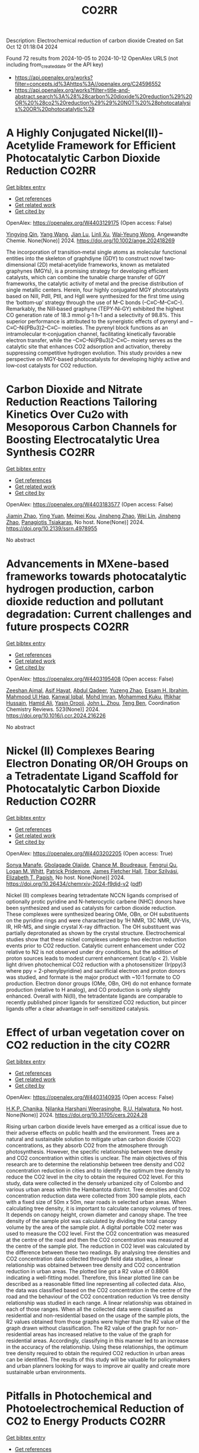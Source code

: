 #+TITLE: CO2RR
Description: Electrochemical reduction of carbon dioxide
Created on Sat Oct 12 01:18:04 2024

Found 72 results from 2024-10-05 to 2024-10-12
OpenAlex URLS (not including from_created_date or the API key)
- [[https://api.openalex.org/works?filter=concepts.id%3Ahttps%3A//openalex.org/C24596552]]
- [[https://api.openalex.org/works?filter=title-and-abstract.search%3A%28%28carbon%20dioxide%20reduction%29%20OR%20%28co2%20reduction%29%29%20NOT%20%28photocatalysis%20OR%20photocatalytic%29]]

* A Highly Conjugated Nickel(II)‐Acetylide Framework for Efficient Photocatalytic Carbon Dioxide Reduction  :CO2RR:
:PROPERTIES:
:UUID: https://openalex.org/W4403129175
:TOPICS: Photocatalytic Materials for Solar Energy Conversion, Electrochemical Reduction of CO2 to Fuels, Carbon Dioxide Utilization for Chemical Synthesis
:PUBLICATION_DATE: 2024-10-04
:END:    
    
[[elisp:(doi-add-bibtex-entry "https://doi.org/10.1002/ange.202418269")][Get bibtex entry]] 

- [[elisp:(progn (xref--push-markers (current-buffer) (point)) (oa--referenced-works "https://openalex.org/W4403129175"))][Get references]]
- [[elisp:(progn (xref--push-markers (current-buffer) (point)) (oa--related-works "https://openalex.org/W4403129175"))][Get related work]]
- [[elisp:(progn (xref--push-markers (current-buffer) (point)) (oa--cited-by-works "https://openalex.org/W4403129175"))][Get cited by]]

OpenAlex: https://openalex.org/W4403129175 (Open access: False)
    
[[https://openalex.org/A5081215511][Yingying Qin]], [[https://openalex.org/A5101934276][Yang Wang]], [[https://openalex.org/A5073851246][Jian Lu]], [[https://openalex.org/A5041540316][Linli Xu]], [[https://openalex.org/A5006003842][Wai‐Yeung Wong]], Angewandte Chemie. None(None)] 2024. https://doi.org/10.1002/ange.202418269 
     
The incorporation of transition‐metal single atoms as molecular functional entities into the skeleton of graphdiyne (GDY) to construct novel two‐dimensional (2D) metal‐acetylide frameworks, known as metalated graphynes (MGYs), is a promising strategy for developing efficient catalysts, which can combine the tunable charge transfer of GDY frameworks, the catalytic activity of metal and the precise distribution of single metallic centers. Herein, four highly conjugated MGY photocatalysts based on NiII, PdII, PtII, and HgII were synthesized for the first time using the ‘bottom‐up’ strategy through the use of M–C bonds (–C≡C–M–C≡C–). Remarkably, the NiII‐based graphyne (TEPY‐Ni‐GY) exhibited the highest CO generation rate of 18.3 mmol g‐1 h‐1 and a selectivity of 98.8%. This superior performance is attributed to the synergistic effects of pyrenyl and –C≡C–Ni(PBu3)2–C≡C– moieties. The pyrenyl block functions as an intramolecular π‐conjugation channel, facilitating kinetically favorable electron transfer, while the –C≡C–Ni(PBu3)2–C≡C– moiety serves as the catalytic site that enhances CO2 adsorption and activation, thereby suppressing competitive hydrogen evolution. This study provides a new perspective on MGY‐based photocatalysts for developing highly active and low‐cost catalysts for CO2 reduction.    

    

* Carbon Dioxide and Nitrate Reduction Reactions Tailoring Kinetics Over Cu2o with Mesoporous Carbon Channels for Boosting Electrocatalytic Urea Synthesis  :CO2RR:
:PROPERTIES:
:UUID: https://openalex.org/W4403183577
:TOPICS: Catalytic Nanomaterials, Electrocatalysis for Energy Conversion, Catalytic Reduction of Nitro Compounds
:PUBLICATION_DATE: 2024-01-01
:END:    
    
[[elisp:(doi-add-bibtex-entry "https://doi.org/10.2139/ssrn.4978955")][Get bibtex entry]] 

- [[elisp:(progn (xref--push-markers (current-buffer) (point)) (oa--referenced-works "https://openalex.org/W4403183577"))][Get references]]
- [[elisp:(progn (xref--push-markers (current-buffer) (point)) (oa--related-works "https://openalex.org/W4403183577"))][Get related work]]
- [[elisp:(progn (xref--push-markers (current-buffer) (point)) (oa--cited-by-works "https://openalex.org/W4403183577"))][Get cited by]]

OpenAlex: https://openalex.org/W4403183577 (Open access: False)
    
[[https://openalex.org/A5100709035][Jiamin Zhao]], [[https://openalex.org/A5019381699][Ying Yuan]], [[https://openalex.org/A5104339006][Meimei Kou]], [[https://openalex.org/A5074336795][Jinsheng Zhao]], [[https://openalex.org/A5103152647][Wei Lin]], [[https://openalex.org/A5074336795][Jinsheng Zhao]], [[https://openalex.org/A5047349369][Panagiotis Tsiakaras]], No host. None(None)] 2024. https://doi.org/10.2139/ssrn.4978955 
     
No abstract    

    

* Advancements in MXene-based frameworks towards photocatalytic hydrogen production, carbon dioxide reduction and pollutant degradation: Current challenges and future prospects  :CO2RR:
:PROPERTIES:
:UUID: https://openalex.org/W4403195408
:TOPICS: Two-Dimensional Transition Metal Carbides and Nitrides (MXenes), Photocatalytic Materials for Solar Energy Conversion, Porous Crystalline Organic Frameworks for Energy and Separation Applications
:PUBLICATION_DATE: 2024-10-07
:END:    
    
[[elisp:(doi-add-bibtex-entry "https://doi.org/10.1016/j.ccr.2024.216226")][Get bibtex entry]] 

- [[elisp:(progn (xref--push-markers (current-buffer) (point)) (oa--referenced-works "https://openalex.org/W4403195408"))][Get references]]
- [[elisp:(progn (xref--push-markers (current-buffer) (point)) (oa--related-works "https://openalex.org/W4403195408"))][Get related work]]
- [[elisp:(progn (xref--push-markers (current-buffer) (point)) (oa--cited-by-works "https://openalex.org/W4403195408"))][Get cited by]]

OpenAlex: https://openalex.org/W4403195408 (Open access: False)
    
[[https://openalex.org/A5039619642][Zeeshan Ajmal]], [[https://openalex.org/A5040048786][Asif Hayat]], [[https://openalex.org/A5048817707][Abdul Qadeer]], [[https://openalex.org/A5061078890][Yuzeng Zhao]], [[https://openalex.org/A5026172778][Essam H. Ibrahim]], [[https://openalex.org/A5101982279][Mahmood Ul Haq]], [[https://openalex.org/A5102949390][Kanwal Iqbal]], [[https://openalex.org/A5107998650][Mohd Imran]], [[https://openalex.org/A5059334921][Mohammed Kuku]], [[https://openalex.org/A5051845249][Iftikhar Hussain]], [[https://openalex.org/A5041745214][Hamid Ali]], [[https://openalex.org/A5085364028][Yasin Orooji]], [[https://openalex.org/A5049437929][John L. Zhou]], [[https://openalex.org/A5050079091][Teng Ben]], Coordination Chemistry Reviews. 523(None)] 2024. https://doi.org/10.1016/j.ccr.2024.216226 
     
No abstract    

    

* Nickel (II) Complexes Bearing Electron Donating OR/OH Groups on a Tetradentate Ligand Scaffold for Photocatalytic Carbon Dioxide Reduction  :CO2RR:
:PROPERTIES:
:UUID: https://openalex.org/W4403202205
:TOPICS: Electrochemical Reduction of CO2 to Fuels, Photocatalytic Materials for Solar Energy Conversion, Catalytic Nanomaterials
:PUBLICATION_DATE: 2024-10-07
:END:    
    
[[elisp:(doi-add-bibtex-entry "https://doi.org/10.26434/chemrxiv-2024-f9djd-v2")][Get bibtex entry]] 

- [[elisp:(progn (xref--push-markers (current-buffer) (point)) (oa--referenced-works "https://openalex.org/W4403202205"))][Get references]]
- [[elisp:(progn (xref--push-markers (current-buffer) (point)) (oa--related-works "https://openalex.org/W4403202205"))][Get related work]]
- [[elisp:(progn (xref--push-markers (current-buffer) (point)) (oa--cited-by-works "https://openalex.org/W4403202205"))][Get cited by]]

OpenAlex: https://openalex.org/W4403202205 (Open access: True)
    
[[https://openalex.org/A5028441979][Sonya Manafe]], [[https://openalex.org/A5099161410][Gbolagade Olajide]], [[https://openalex.org/A5015730401][Chance M. Boudreaux]], [[https://openalex.org/A5069899755][Fengrui Qu]], [[https://openalex.org/A5032057054][Logan M. Whitt]], [[https://openalex.org/A5107506021][Patrick Pridemore]], [[https://openalex.org/A5078519756][James Fletcher Hall]], [[https://openalex.org/A5075727054][Tibor Szilvási]], [[https://openalex.org/A5063607848][Elizabeth T. Papish]], No host. None(None)] 2024. https://doi.org/10.26434/chemrxiv-2024-f9djd-v2  ([[https://chemrxiv.org/engage/api-gateway/chemrxiv/assets/orp/resource/item/66fc23bccec5d6c142cddf8a/original/nickel-ii-complexes-bearing-electron-donating-or-oh-groups-on-a-tetradentate-ligand-scaffold-for-photocatalytic-carbon-dioxide-reduction.pdf][pdf]])
     
Nickel (II) complexes bearing tetradentate NCCN ligands comprised of optionally protic pyridine and N-heterocyclic carbene (NHC) donors have been synthesized and used as catalysts for carbon dioxide reduction. These complexes were synthesized bearing OMe, OBn, or OH substituents on the pyridine rings and were characterized by 1H NMR, 13C NMR, UV-Vis, IR, HR-MS, and single crystal X-ray diffraction. The OH substituent was partially deprotonated as shown by the crystal structure. Electrochemical studies show that these nickel complexes undergo two electron reduction events prior to CO2 reduction. Catalytic current enhancement under CO2 relative to N2 is not observed under dry conditions, but the addition of proton sources leads to modest current enhancement (icat/ip < 2). Visible light driven photochemical CO2 reduction with a photosensitizer (Ir(ppy)3 where ppy = 2-phenylpyridine) and sacrificial electron and proton donors was studied, and formate is the major product with ~10:1 formate to CO production. Electron donor groups (OMe, OBn, OH) do not enhance formate production (relative to H analog), and CO production is only slightly enhanced. Overall with Ni(II), the tetradentate ligands are comparable to recently published pincer ligands for sensitized CO2 reduction, but pincer ligands offer a clear advantage in self-sensitized catalysis.    

    

* Effect of urban vegetation cover on CO2 reduction in the city  :CO2RR:
:PROPERTIES:
:UUID: https://openalex.org/W4403140935
:TOPICS: Global Methane Emissions and Impacts, Applications of Remote Sensing in Geoscience and Agriculture, Estimating Vehicle Fuel Consumption and Emissions
:PUBLICATION_DATE: 2024-09-01
:END:    
    
[[elisp:(doi-add-bibtex-entry "https://doi.org/10.31705/cers.2024.28")][Get bibtex entry]] 

- [[elisp:(progn (xref--push-markers (current-buffer) (point)) (oa--referenced-works "https://openalex.org/W4403140935"))][Get references]]
- [[elisp:(progn (xref--push-markers (current-buffer) (point)) (oa--related-works "https://openalex.org/W4403140935"))][Get related work]]
- [[elisp:(progn (xref--push-markers (current-buffer) (point)) (oa--cited-by-works "https://openalex.org/W4403140935"))][Get cited by]]

OpenAlex: https://openalex.org/W4403140935 (Open access: False)
    
[[https://openalex.org/A5107763076][H.K.P. Chanika]], [[https://openalex.org/A5092061121][Nilanka Harshani Weerasinghe]], [[https://openalex.org/A5075098117][R.U. Halwatura]], No host. None(None)] 2024. https://doi.org/10.31705/cers.2024.28 
     
Rising urban carbon dioxide levels have emerged as a critical issue due to their adverse effects on public health and the environment. Trees are a natural and sustainable solution to mitigate urban carbon dioxide (CO2) concentrations, as they absorb CO2 from the atmosphere through photosynthesis. However, the specific relationship between tree density and CO2 concentration within cities is unclear. The main objectives of this research are to determine the relationship between tree density and CO2 concentration reduction in cities and to identify the optimum tree density to reduce the CO2 level in the city to obtain the required CO2 level. For this study, data were collected in the densely urbanized city of Colombo and various urban areas within the Hambantota district. Tree densities and CO2 concentration reduction data were collected from 300 sample plots, each with a fixed size of 50m x 50m, near roads in selected urban areas. When calculating tree density, it is important to calculate canopy volumes of trees. It depends on canopy height, crown diameter and canopy shape. The tree density of the sample plot was calculated by dividing the total canopy volume by the area of the sample plot. A digital portable CO2 meter was used to measure the CO2 level. First the CO2 concentration was measured at the centre of the road and then the CO2 concentration was measured at the centre of the sample plot. The reduction in CO2 level was calculated by the difference between these two readings. By analysing tree densities and CO2 concentration data collected through field data studies, a linear relationship was obtained between tree density and CO2 concentration reduction in urban areas. The plotted line got a R2 value of 0.8806 indicating a well-fitting model. Therefore, this linear plotted line can be described as a reasonable fitted line representing all collected data. Also, the data was classified based on the CO2 concentration in the centre of the road and the behaviour of the CO2 concentration reduction Vs tree density relationship was studied in each range. A linear relationship was obtained in each of those ranges. When all the collected data were classified as residential and non-residential based on the usage of the sample plots, the R2 values obtained from those graphs were higher than the R2 value of the graph drawn without classification. The R2 value of the graph for non-residential areas has increased relative to the value of the graph for residential areas. Accordingly, classifying in this manner led to an increase in the accuracy of the relationship. Using these relationships, the optimum tree density required to obtain the required CO2 reduction in urban areas can be identified. The results of this study will be valuable for policymakers and urban planners looking for ways to improve air quality and create more sustainable urban environments.    

    

* Pitfalls in Photochemical and Photoelectrochemical Reduction of CO2 to Energy Products  :CO2RR:
:PROPERTIES:
:UUID: https://openalex.org/W4403218775
:TOPICS: Electrochemical Reduction of CO2 to Fuels, Photocatalytic Materials for Solar Energy Conversion, Catalytic Nanomaterials
:PUBLICATION_DATE: 2024-10-08
:END:    
    
[[elisp:(doi-add-bibtex-entry "https://doi.org/10.3390/molecules29194758")][Get bibtex entry]] 

- [[elisp:(progn (xref--push-markers (current-buffer) (point)) (oa--referenced-works "https://openalex.org/W4403218775"))][Get references]]
- [[elisp:(progn (xref--push-markers (current-buffer) (point)) (oa--related-works "https://openalex.org/W4403218775"))][Get related work]]
- [[elisp:(progn (xref--push-markers (current-buffer) (point)) (oa--cited-by-works "https://openalex.org/W4403218775"))][Get cited by]]

OpenAlex: https://openalex.org/W4403218775 (Open access: True)
    
[[https://openalex.org/A5068301739][Tomasz Baran]], [[https://openalex.org/A5107822632][Domenico Caringella]], [[https://openalex.org/A5057065869][Angela Dibenedetto]], [[https://openalex.org/A5064915844][Michele Aresta]], Molecules. 29(19)] 2024. https://doi.org/10.3390/molecules29194758 
     
The photochemical and photoelectrochemical reduction of CO2 is a promising approach for converting carbon dioxide into valuable chemicals (materials) and fuels. A key issue is ensuring the accuracy of experimental results in CO2 reduction reactions (CO2RRs) because of potential sources of false positives. This paper reports the results of investigations on various factors that may contribute to erroneous attribution of reduced-carbon species, including degradation of carbon species contained in photocatalysts, residual contaminants from synthetic procedures, laboratory glassware, environmental exposure, and the operator. The importance of rigorous experimental protocols, including the use of labeled 13CO2 and blank tests, to identify true CO2 reduction products (CO2RPs) accurately is highlighted. Our experimental data (eventually complemented with or compared to literature data) underline the possible sources of errors and, whenever possible, quantify the false positives with respect to the effective conversion of CO2 in clean conditions. This paper clarifies that the incidence of false positives is higher in the preliminary phase of photo-material development when CO2RPs are in the range of a few 10s of μg gcat−1 h−1, reducing its importance when significant conversions of CO2 are performed reaching 10s of mol gcat−1 h−1. This paper suggests procedures for improving the reliability and reproducibility of CO2RR experiments, thus validating such technologies.    

    

* Understanding the Electrochemical Carbon Dioxide Reduction Reaction Mechanism of Lattice Tuning of Copper by Silver Single‐Crystal Surface  :CO2RR:
:PROPERTIES:
:UUID: https://openalex.org/W4403140632
:TOPICS: Electrochemical Reduction of CO2 to Fuels, Thermoelectric Materials, Applications of Ionic Liquids
:PUBLICATION_DATE: 2024-10-04
:END:    
    
[[elisp:(doi-add-bibtex-entry "https://doi.org/10.1002/cphc.202400757")][Get bibtex entry]] 

- [[elisp:(progn (xref--push-markers (current-buffer) (point)) (oa--referenced-works "https://openalex.org/W4403140632"))][Get references]]
- [[elisp:(progn (xref--push-markers (current-buffer) (point)) (oa--related-works "https://openalex.org/W4403140632"))][Get related work]]
- [[elisp:(progn (xref--push-markers (current-buffer) (point)) (oa--cited-by-works "https://openalex.org/W4403140632"))][Get cited by]]

OpenAlex: https://openalex.org/W4403140632 (Open access: False)
    
[[https://openalex.org/A5025848770][Tao Zheng]], [[https://openalex.org/A5008191380][Xia‐Guang Zhang]], ChemPhysChem. None(None)] 2024. https://doi.org/10.1002/cphc.202400757 
     
Intermolecular interactions and adsorbate coverage on a metal electrode's surface/interface play an important role in CO2 reduction reaction (CO2RR). Herein, the activity and selectivity of CO2RR on bimetallic electrode, where a full monoatomic Cu layer covers on Ag surface (CuML/Ag) are investigated by using density functional theory calculations. The surface geometric and electronic structure results indicate that there is high electrocatalytic activity for CO2RR on the CuML/Ag electrode. Specifically, the CuML/Ag surface can accelerate the H2O and CO2 adsorption and hydrogenation while lowering the reaction energy of the rate‐determining step. The structure parameters of chemisorbed CO2 with and without H2O demonstrate that activated H2O not only promotes the C‐O dissociation but also provides the protons required for CO2RR on the CuML/Ag electrode surface. Furthermore, the various reaction mechanism diagrams indicate that the CuML/Ag electrode has high selectivity for CO2RR, and the efficiency of products can be regulated by modulating the reaction's electric potential.    

    

* Interplanar synergy of copper-based electrocatalyst favors reduction of CO2 into C2+ products  :CO2RR:
:PROPERTIES:
:UUID: https://openalex.org/W4403202486
:TOPICS: Electrochemical Reduction of CO2 to Fuels, Ammonia Synthesis and Electrocatalysis, Electrocatalysis for Energy Conversion
:PUBLICATION_DATE: 2024-01-01
:END:    
    
[[elisp:(doi-add-bibtex-entry "https://doi.org/10.1039/d4ey00141a")][Get bibtex entry]] 

- [[elisp:(progn (xref--push-markers (current-buffer) (point)) (oa--referenced-works "https://openalex.org/W4403202486"))][Get references]]
- [[elisp:(progn (xref--push-markers (current-buffer) (point)) (oa--related-works "https://openalex.org/W4403202486"))][Get related work]]
- [[elisp:(progn (xref--push-markers (current-buffer) (point)) (oa--cited-by-works "https://openalex.org/W4403202486"))][Get cited by]]

OpenAlex: https://openalex.org/W4403202486 (Open access: True)
    
[[https://openalex.org/A5101687908][Jiangnan Li]], [[https://openalex.org/A5084806004][Xinyi Duan]], [[https://openalex.org/A5062302560][Chao Wu]], [[https://openalex.org/A5032642250][Yucheng Cao]], [[https://openalex.org/A5007032744][Zhiyao Duan]], [[https://openalex.org/A5034984355][Peng Zhang]], [[https://openalex.org/A5101310705][Wenjun Fan]], [[https://openalex.org/A5033612713][Fuxiang Zhang]], EES Catalysis. None(None)] 2024. https://doi.org/10.1039/d4ey00141a 
     
Although electrocatalytic reduction of carbon dioxide (CO2) into chemicals and fuels over Cu-based catalysts has been extensively investigated, the influence of their exposed facets on product selectivity remains elusive. To...    

    

* Longitudinal trajectory of technological growth in Sub-Sahara Africa: new insights for achieving carbon dioxide emissions reduction and environmental sustainability  :CO2RR:
:PROPERTIES:
:UUID: https://openalex.org/W4403209063
:TOPICS: Rebound Effect on Energy Efficiency and Consumption, Economic Impact of Environmental Policies and Resources, Economic Implications of Climate Change Policies
:PUBLICATION_DATE: 2024-10-08
:END:    
    
[[elisp:(doi-add-bibtex-entry "https://doi.org/10.1007/s10668-024-05467-8")][Get bibtex entry]] 

- [[elisp:(progn (xref--push-markers (current-buffer) (point)) (oa--referenced-works "https://openalex.org/W4403209063"))][Get references]]
- [[elisp:(progn (xref--push-markers (current-buffer) (point)) (oa--related-works "https://openalex.org/W4403209063"))][Get related work]]
- [[elisp:(progn (xref--push-markers (current-buffer) (point)) (oa--cited-by-works "https://openalex.org/W4403209063"))][Get cited by]]

OpenAlex: https://openalex.org/W4403209063 (Open access: False)
    
[[https://openalex.org/A5023778114][Seidu Abdulai Jamatutu]], [[https://openalex.org/A5086420750][Kashif Abbass]], [[https://openalex.org/A5081166150][Huaming Song]], [[https://openalex.org/A5057053493][Sidique Gawusu]], [[https://openalex.org/A5104827214][Kyei Emmanuel Yeboah]], Environment Development and Sustainability. None(None)] 2024. https://doi.org/10.1007/s10668-024-05467-8 
     
No abstract    

    

* Mechanistic Study of the Electrochemical Reduction of CO2 in Aprotic Ionic Liquid in Air  :CO2RR:
:PROPERTIES:
:UUID: https://openalex.org/W4403140372
:TOPICS: Electrochemical Reduction of CO2 to Fuels, Applications of Ionic Liquids, Catalytic Dehydrogenation of Light Alkanes
:PUBLICATION_DATE: 2024-10-04
:END:    
    
[[elisp:(doi-add-bibtex-entry "https://doi.org/10.1002/cssc.202401832")][Get bibtex entry]] 

- [[elisp:(progn (xref--push-markers (current-buffer) (point)) (oa--referenced-works "https://openalex.org/W4403140372"))][Get references]]
- [[elisp:(progn (xref--push-markers (current-buffer) (point)) (oa--related-works "https://openalex.org/W4403140372"))][Get related work]]
- [[elisp:(progn (xref--push-markers (current-buffer) (point)) (oa--cited-by-works "https://openalex.org/W4403140372"))][Get cited by]]

OpenAlex: https://openalex.org/W4403140372 (Open access: False)
    
[[https://openalex.org/A5085350531][Go Iijima]], [[https://openalex.org/A5037589641][Kazumitsu Sugiura]], [[https://openalex.org/A5088783282][Kazuhiko Morishita]], [[https://openalex.org/A5051420489][Hajime Shingai]], [[https://openalex.org/A5055114575][Junichi Naruse]], [[https://openalex.org/A5101683322][Atsushi Yamamoto]], [[https://openalex.org/A5043263625][Yuki Fujita]], [[https://openalex.org/A5073315241][Hiroaki Yoto]], ChemSusChem. None(None)] 2024. https://doi.org/10.1002/cssc.202401832 
     
The capture and electrochemical conversion of dilute CO2 in air is a promising approach to mitigate global warming. Aiming to increase the efficiency of the electrochemical reduction of CO2, we fabricated electrodes and developed a custom‐designed sealed electrochemical reaction system to study the mechanism of this conversion. The performance of three metal electrodes, Ag, Cu, and SUS 316L, was compared in an aprotic ionic liquid as the electrolyte to monitor the CO2 concentration and chemical reactions using a CO2 sensor and diffuse reflectance infrared Fourier transform spectroscopy and Raman spectroscopy in CO2/N2 (400 ppm CO2 and 99.96% N2) or synthetic air (400 ppm CO2, 21% O2, and 79% N2). The CO2 concentration decreased at negative potentials and was more drastic in synthetic air than in CO2/N2. At negative potential in synthetic air, IR revealed carbon monoxide, carbonate, or peroxydicarbonate on the Ag, Cu, or SUS 316L electrodes, respectively. Reaction intermediates were identified using Raman spectroscopy. Superoxide (O2•−), produced by the reduction of O2 on each electrode, promotes the electrochemical reduction of CO2 whose reduction potential is higher on the negative side than that of O2. This research deepens our understanding of the electrochemical capture/release and conversion of dilute CO2.    

    

* Exploring Electrocatalytic CO2 Reduction Over Materials Derived from Cu‐Based Metal‐Organic Frameworks  :CO2RR:
:PROPERTIES:
:UUID: https://openalex.org/W4403195807
:TOPICS: Electrochemical Reduction of CO2 to Fuels, Chemistry and Applications of Metal-Organic Frameworks, Applications of Ionic Liquids
:PUBLICATION_DATE: 2024-10-07
:END:    
    
[[elisp:(doi-add-bibtex-entry "https://doi.org/10.1002/cctc.202401551")][Get bibtex entry]] 

- [[elisp:(progn (xref--push-markers (current-buffer) (point)) (oa--referenced-works "https://openalex.org/W4403195807"))][Get references]]
- [[elisp:(progn (xref--push-markers (current-buffer) (point)) (oa--related-works "https://openalex.org/W4403195807"))][Get related work]]
- [[elisp:(progn (xref--push-markers (current-buffer) (point)) (oa--cited-by-works "https://openalex.org/W4403195807"))][Get cited by]]

OpenAlex: https://openalex.org/W4403195807 (Open access: False)
    
[[https://openalex.org/A5101546250][Yining Li]], [[https://openalex.org/A5037723826][Abhishek Dutta Chowdhury]], ChemCatChem. None(None)] 2024. https://doi.org/10.1002/cctc.202401551 
     
The direct valorization of carbon dioxide (CO2) into value‐added chemicals offers an efficient and attractive approach to promoting carbon neutrality. Among the available methods, the electrocatalytic CO2 reduction reaction (eCO2RR) for producing multi‐carbon products (C2+) is gaining attention due to its simplicity. However, achieving selective control over product formation remains a challenge. One key issue is the lack of a reliable correlation between the physicochemical properties of electrocatalytic materials and their activity and selectivity.To address this gap, we conducted a model study in which carbonized CuxZny@C materials, derived from metal‐organic frameworks (MOFs), were synthesized with varying Cu/Zn ratios. The pyrolyzed bimetallic MOFs retained key properties of the original MOFs while also developing new characteristics. These subtle changes in physicochemical properties influenced product selectivity. Our findings showed that higher Zn doping favors the formation of single‐carbon (C1) products, while it is less favorable for multi‐carbon (C2+) products. Optimizing the Cu/Zn ratio was emphasized through characterization techniques, which will help guide the design of improved electrocatalytic systems for the eCO2RR process.    

    

* COmbined suN-Driven Oxidation and CO2 Reduction for renewable energy storage  :CO2RR:
:PROPERTIES:
:UUID: https://openalex.org/W4403221851
:TOPICS: Catalytic Nanomaterials, Electrocatalysis for Energy Conversion, Catalytic Dehydrogenation of Light Alkanes
:PUBLICATION_DATE: 2020-11-01
:END:    
    
[[elisp:(doi-add-bibtex-entry "https://doi.org/10.3030/101006839")][Get bibtex entry]] 

- [[elisp:(progn (xref--push-markers (current-buffer) (point)) (oa--referenced-works "https://openalex.org/W4403221851"))][Get references]]
- [[elisp:(progn (xref--push-markers (current-buffer) (point)) (oa--related-works "https://openalex.org/W4403221851"))][Get related work]]
- [[elisp:(progn (xref--push-markers (current-buffer) (point)) (oa--cited-by-works "https://openalex.org/W4403221851"))][Get cited by]]

OpenAlex: https://openalex.org/W4403221851 (Open access: False)
    
, No host. None(None)] 2020. https://doi.org/10.3030/101006839 
     
No abstract    

    

* Dual Metallosalen‐based Covalent Organic Frameworks for Artificial Photosynthetic Diluted CO2 Reduction  :CO2RR:
:PROPERTIES:
:UUID: https://openalex.org/W4403189900
:TOPICS: Porous Crystalline Organic Frameworks for Energy and Separation Applications, Photocatalytic Materials for Solar Energy Conversion, Electrochemical Reduction of CO2 to Fuels
:PUBLICATION_DATE: 2024-10-07
:END:    
    
[[elisp:(doi-add-bibtex-entry "https://doi.org/10.1002/anie.202414287")][Get bibtex entry]] 

- [[elisp:(progn (xref--push-markers (current-buffer) (point)) (oa--referenced-works "https://openalex.org/W4403189900"))][Get references]]
- [[elisp:(progn (xref--push-markers (current-buffer) (point)) (oa--related-works "https://openalex.org/W4403189900"))][Get related work]]
- [[elisp:(progn (xref--push-markers (current-buffer) (point)) (oa--cited-by-works "https://openalex.org/W4403189900"))][Get cited by]]

OpenAlex: https://openalex.org/W4403189900 (Open access: True)
    
[[https://openalex.org/A5029766000][Hong Dong]], [[https://openalex.org/A5015663455][Liang Fang]], [[https://openalex.org/A5100627363][Kexin Chen]], [[https://openalex.org/A5020411455][Jianxin Wei]], [[https://openalex.org/A5100343408][Jiaxin Li]], [[https://openalex.org/A5058959037][Xiu Qiao]], [[https://openalex.org/A5100341469][Ya Wang]], [[https://openalex.org/A5066058184][Fengming Zhang]], [[https://openalex.org/A5060057970][Ya‐Qian Lan]], Angewandte Chemie International Edition. None(None)] 2024. https://doi.org/10.1002/anie.202414287  ([[https://onlinelibrary.wiley.com/doi/pdfdirect/10.1002/anie.202414287][pdf]])
     
Directly converting CO2 in flue gas using artificial photosynthetic technology represents a promising green approach for CO2 resource utilization. However, it remains a great challenge to achieve efficient reduction of CO2 from flue gas due to the decreased activity of photocatalysts in diluted CO2 atmosphere. Herein, we designed and synthesized a series of dual metallosalen‐based covalent organic frameworks (MM‐Salen‐COFs, M: Zn, Ni, Cu) for artificial photosynthetic diluted CO2 reduction and confirmed their advantage in comparison to that of single metal M‐Salen‐COFs. As a results, the ZnZn‐Salen‐COF with dual Zn sites exhibits a prominent visible‐light‐driven CO2‐to‐CO conversion rate of 150.9 μmol g−1 h−1 under pure CO2 atmosphere, which is ~6 times higher than that of single metal Zn‐Salen‐COF. Notably, the dual metal ZnZn‐Salen‐COF still displays efficient CO2 conversion activity of 102.1 μmol g−1 h−1 under diluted CO2 atmosphere from simulated flue gas conditions (15% CO2), which is a record high activity among COFs‐ and MOFs‐based photocatalysts under the same reaction conditions. Further investigations and theoretical calculations suggest that the synergistic effect between the neighboring dual metal sites in the ZnZn‐Salen‐COF facilitates low concentration CO2 adsorption and activation, thereby lowering the energy barrier of the rate‐determining step.    

    

* Dual Metallosalen‐based Covalent Organic Frameworks for Artificial Photosynthetic Diluted CO2 Reduction  :CO2RR:
:PROPERTIES:
:UUID: https://openalex.org/W4403189955
:TOPICS: Porous Crystalline Organic Frameworks for Energy and Separation Applications, Electrochemical Reduction of CO2 to Fuels, Photocatalytic Materials for Solar Energy Conversion
:PUBLICATION_DATE: 2024-10-07
:END:    
    
[[elisp:(doi-add-bibtex-entry "https://doi.org/10.1002/ange.202414287")][Get bibtex entry]] 

- [[elisp:(progn (xref--push-markers (current-buffer) (point)) (oa--referenced-works "https://openalex.org/W4403189955"))][Get references]]
- [[elisp:(progn (xref--push-markers (current-buffer) (point)) (oa--related-works "https://openalex.org/W4403189955"))][Get related work]]
- [[elisp:(progn (xref--push-markers (current-buffer) (point)) (oa--cited-by-works "https://openalex.org/W4403189955"))][Get cited by]]

OpenAlex: https://openalex.org/W4403189955 (Open access: False)
    
[[https://openalex.org/A5029766000][Hong Dong]], [[https://openalex.org/A5015663455][Liang Fang]], [[https://openalex.org/A5100627368][Kexin Chen]], [[https://openalex.org/A5020411455][Jianxin Wei]], [[https://openalex.org/A5100343399][Jiaxin Li]], [[https://openalex.org/A5058959037][Xiu Qiao]], [[https://openalex.org/A5100708364][Ya Wang]], [[https://openalex.org/A5066058184][Fengming Zhang]], [[https://openalex.org/A5060057970][Ya‐Qian Lan]], Angewandte Chemie. None(None)] 2024. https://doi.org/10.1002/ange.202414287 
     
Directly converting CO2 in flue gas using artificial photosynthetic technology represents a promising green approach for CO2 resource utilization. However, it remains a great challenge to achieve efficient reduction of CO2 from flue gas due to the decreased activity of photocatalysts in diluted CO2 atmosphere. Herein, we designed and synthesized a series of dual metallosalen‐based covalent organic frameworks (MM‐Salen‐COFs, M: Zn, Ni, Cu) for artificial photosynthetic diluted CO2 reduction and confirmed their advantage in comparison to that of single metal M‐Salen‐COFs. As a results, the ZnZn‐Salen‐COF with dual Zn sites exhibits a prominent visible‐light‐driven CO2‐to‐CO conversion rate of 150.9 μmol g−1 h−1 under pure CO2 atmosphere, which is ~6 times higher than that of single metal Zn‐Salen‐COF. Notably, the dual metal ZnZn‐Salen‐COF still displays efficient CO2 conversion activity of 102.1 μmol g−1 h−1 under diluted CO2 atmosphere from simulated flue gas conditions (15% CO2), which is a record high activity among COFs‐ and MOFs‐based photocatalysts under the same reaction conditions. Further investigations and theoretical calculations suggest that the synergistic effect between the neighboring dual metal sites in the ZnZn‐Salen‐COF facilitates low concentration CO2 adsorption and activation, thereby lowering the energy barrier of the rate‐determining step.    

    

* Why do CuAl catalysts outperform in CO2 electro-reduction to C2H4?  :CO2RR:
:PROPERTIES:
:UUID: https://openalex.org/W4403209488
:TOPICS: Electrochemical Reduction of CO2 to Fuels, Applications of Ionic Liquids, Thermoelectric Materials
:PUBLICATION_DATE: 2024-09-23
:END:    
    
[[elisp:(doi-add-bibtex-entry "https://doi.org/10.1007/s11426-024-2292-3")][Get bibtex entry]] 

- [[elisp:(progn (xref--push-markers (current-buffer) (point)) (oa--referenced-works "https://openalex.org/W4403209488"))][Get references]]
- [[elisp:(progn (xref--push-markers (current-buffer) (point)) (oa--related-works "https://openalex.org/W4403209488"))][Get related work]]
- [[elisp:(progn (xref--push-markers (current-buffer) (point)) (oa--cited-by-works "https://openalex.org/W4403209488"))][Get cited by]]

OpenAlex: https://openalex.org/W4403209488 (Open access: False)
    
[[https://openalex.org/A5028424510][Dongfang Cheng]], [[https://openalex.org/A5102444773][Gong Zhang]], [[https://openalex.org/A5100421905][Lulu Li]], [[https://openalex.org/A5031229807][Xiangcheng Shi]], [[https://openalex.org/A5079509878][Wenjin Zhu]], [[https://openalex.org/A5030680281][Xintong Yuan]], [[https://openalex.org/A5050666730][Lyudmila V. Moskaleva]], [[https://openalex.org/A5100364230][Peng Zhang]], [[https://openalex.org/A5084194253][Zhi‐Jian Zhao]], [[https://openalex.org/A5084194253][Zhi‐Jian Zhao]], Science China Chemistry. None(None)] 2024. https://doi.org/10.1007/s11426-024-2292-3 
     
No abstract    

    

* Solar light-assisted electrochemical CO2 reduction on Boron-doped Diamond cathode  :CO2RR:
:PROPERTIES:
:UUID: https://openalex.org/W4403192270
:TOPICS: Electrochemical Reduction of CO2 to Fuels, Catalytic Dehydrogenation of Light Alkanes, Accelerating Materials Innovation through Informatics
:PUBLICATION_DATE: 2024-01-01
:END:    
    
[[elisp:(doi-add-bibtex-entry "https://doi.org/10.1039/d4se00947a")][Get bibtex entry]] 

- [[elisp:(progn (xref--push-markers (current-buffer) (point)) (oa--referenced-works "https://openalex.org/W4403192270"))][Get references]]
- [[elisp:(progn (xref--push-markers (current-buffer) (point)) (oa--related-works "https://openalex.org/W4403192270"))][Get related work]]
- [[elisp:(progn (xref--push-markers (current-buffer) (point)) (oa--cited-by-works "https://openalex.org/W4403192270"))][Get cited by]]

OpenAlex: https://openalex.org/W4403192270 (Open access: False)
    
[[https://openalex.org/A5055546109][Goki Iwai]], [[https://openalex.org/A5045302625][Andrea Fiorani]], [[https://openalex.org/A5080741768][Chiaki Terashima]], [[https://openalex.org/A5054069544][Yasuaki Einaga]], Sustainable Energy & Fuels. None(None)] 2024. https://doi.org/10.1039/d4se00947a 
     
In this study, photoelectrochemical water oxidation with a hematite (α-Fe 2 O 3 ) photoanode and electrochemical CO 2 reduction with a boron-doped diamond (BDD) cathode were combined to convert CO 2 into formic acid under...    

    

* A DFT and microkinetic modeling study of pressure effects on electroreduction reduction of CO2 to ethanol  :CO2RR:
:PROPERTIES:
:UUID: https://openalex.org/W4403117340
:TOPICS: Electrochemical Reduction of CO2 to Fuels, Electrocatalysis for Energy Conversion, Electrochemical Detection of Heavy Metal Ions
:PUBLICATION_DATE: 2024-10-01
:END:    
    
[[elisp:(doi-add-bibtex-entry "https://doi.org/10.1016/j.apsusc.2024.161421")][Get bibtex entry]] 

- [[elisp:(progn (xref--push-markers (current-buffer) (point)) (oa--referenced-works "https://openalex.org/W4403117340"))][Get references]]
- [[elisp:(progn (xref--push-markers (current-buffer) (point)) (oa--related-works "https://openalex.org/W4403117340"))][Get related work]]
- [[elisp:(progn (xref--push-markers (current-buffer) (point)) (oa--cited-by-works "https://openalex.org/W4403117340"))][Get cited by]]

OpenAlex: https://openalex.org/W4403117340 (Open access: False)
    
[[https://openalex.org/A5031624398][Xiaowen Wang]], [[https://openalex.org/A5087000964][Fei Ma]], [[https://openalex.org/A5023261675][Haiqiao Wei]], [[https://openalex.org/A5101942399][Jiaying Pan]], [[https://openalex.org/A5100660669][Wenjia Li]], [[https://openalex.org/A5100530177][Jun Zhao]], [[https://openalex.org/A5002224809][Xiaotao Yang]], Applied Surface Science. None(None)] 2024. https://doi.org/10.1016/j.apsusc.2024.161421 
     
No abstract    

    

* Unveiling the Roles of Lattice Strain on Cu Doped Ag Nanosheet for Electrochemical Co2 Reduction  :CO2RR:
:PROPERTIES:
:UUID: https://openalex.org/W4403176482
:TOPICS: Electrochemical Reduction of CO2 to Fuels, Thermoelectric Materials, Electrocatalysis for Energy Conversion
:PUBLICATION_DATE: 2024-01-01
:END:    
    
[[elisp:(doi-add-bibtex-entry "https://doi.org/10.2139/ssrn.4978806")][Get bibtex entry]] 

- [[elisp:(progn (xref--push-markers (current-buffer) (point)) (oa--referenced-works "https://openalex.org/W4403176482"))][Get references]]
- [[elisp:(progn (xref--push-markers (current-buffer) (point)) (oa--related-works "https://openalex.org/W4403176482"))][Get related work]]
- [[elisp:(progn (xref--push-markers (current-buffer) (point)) (oa--cited-by-works "https://openalex.org/W4403176482"))][Get cited by]]

OpenAlex: https://openalex.org/W4403176482 (Open access: False)
    
[[https://openalex.org/A5100837279][Mei Zhu]], [[https://openalex.org/A5100458269][Ting Zhang]], [[https://openalex.org/A5087563095][Xin Du]], [[https://openalex.org/A5101043477][Jinlong Wu]], [[https://openalex.org/A5100439027][Xiuli Wang]], [[https://openalex.org/A5100405896][Jin Zhang]], [[https://openalex.org/A5100448832][Feng Li]], [[https://openalex.org/A5100378741][Jing Wang]], No host. None(None)] 2024. https://doi.org/10.2139/ssrn.4978806 
     
No abstract    

    

* Review for "Interplanar synergy of copper-based electrocatalyst favors reduction of CO2 into C2+ products"  :CO2RR:
:PROPERTIES:
:UUID: https://openalex.org/W4403224119
:TOPICS: Electrochemical Reduction of CO2 to Fuels, Electrocatalysis for Energy Conversion, Catalytic Dehydrogenation of Light Alkanes
:PUBLICATION_DATE: 2024-07-29
:END:    
    
[[elisp:(doi-add-bibtex-entry "https://doi.org/10.1039/d4ey00141a/v1/review1")][Get bibtex entry]] 

- [[elisp:(progn (xref--push-markers (current-buffer) (point)) (oa--referenced-works "https://openalex.org/W4403224119"))][Get references]]
- [[elisp:(progn (xref--push-markers (current-buffer) (point)) (oa--related-works "https://openalex.org/W4403224119"))][Get related work]]
- [[elisp:(progn (xref--push-markers (current-buffer) (point)) (oa--cited-by-works "https://openalex.org/W4403224119"))][Get cited by]]

OpenAlex: https://openalex.org/W4403224119 (Open access: False)
    
, No host. None(None)] 2024. https://doi.org/10.1039/d4ey00141a/v1/review1 
     
No abstract    

    

* Review for "Interplanar synergy of copper-based electrocatalyst favors reduction of CO2 into C2+ products"  :CO2RR:
:PROPERTIES:
:UUID: https://openalex.org/W4403223487
:TOPICS: Electrochemical Reduction of CO2 to Fuels, Electrocatalysis for Energy Conversion, Catalytic Dehydrogenation of Light Alkanes
:PUBLICATION_DATE: 2024-08-09
:END:    
    
[[elisp:(doi-add-bibtex-entry "https://doi.org/10.1039/d4ey00141a/v1/review2")][Get bibtex entry]] 

- [[elisp:(progn (xref--push-markers (current-buffer) (point)) (oa--referenced-works "https://openalex.org/W4403223487"))][Get references]]
- [[elisp:(progn (xref--push-markers (current-buffer) (point)) (oa--related-works "https://openalex.org/W4403223487"))][Get related work]]
- [[elisp:(progn (xref--push-markers (current-buffer) (point)) (oa--cited-by-works "https://openalex.org/W4403223487"))][Get cited by]]

OpenAlex: https://openalex.org/W4403223487 (Open access: False)
    
, No host. None(None)] 2024. https://doi.org/10.1039/d4ey00141a/v1/review2 
     
No abstract    

    

* Review for "Interplanar synergy of copper-based electrocatalyst favors reduction of CO2 into C2+ products"  :CO2RR:
:PROPERTIES:
:UUID: https://openalex.org/W4403224103
:TOPICS: Electrochemical Reduction of CO2 to Fuels, Electrocatalysis for Energy Conversion, Catalytic Dehydrogenation of Light Alkanes
:PUBLICATION_DATE: 2024-09-26
:END:    
    
[[elisp:(doi-add-bibtex-entry "https://doi.org/10.1039/d4ey00141a/v2/review1")][Get bibtex entry]] 

- [[elisp:(progn (xref--push-markers (current-buffer) (point)) (oa--referenced-works "https://openalex.org/W4403224103"))][Get references]]
- [[elisp:(progn (xref--push-markers (current-buffer) (point)) (oa--related-works "https://openalex.org/W4403224103"))][Get related work]]
- [[elisp:(progn (xref--push-markers (current-buffer) (point)) (oa--cited-by-works "https://openalex.org/W4403224103"))][Get cited by]]

OpenAlex: https://openalex.org/W4403224103 (Open access: False)
    
, No host. None(None)] 2024. https://doi.org/10.1039/d4ey00141a/v2/review1 
     
No abstract    

    

* Air pollution mitigation and CO2 emission reduction effects of heterogeneous enterprises synergistic agglomeration  :CO2RR:
:PROPERTIES:
:UUID: https://openalex.org/W4403170973
:TOPICS: Economic Impact of Environmental Policies and Resources, Spatial Economics and Agglomeration Theory, Impact of Infrastructure and Taxation on Economic Growth
:PUBLICATION_DATE: 2024-10-07
:END:    
    
[[elisp:(doi-add-bibtex-entry "https://doi.org/10.1007/s10668-024-05497-2")][Get bibtex entry]] 

- [[elisp:(progn (xref--push-markers (current-buffer) (point)) (oa--referenced-works "https://openalex.org/W4403170973"))][Get references]]
- [[elisp:(progn (xref--push-markers (current-buffer) (point)) (oa--related-works "https://openalex.org/W4403170973"))][Get related work]]
- [[elisp:(progn (xref--push-markers (current-buffer) (point)) (oa--cited-by-works "https://openalex.org/W4403170973"))][Get cited by]]

OpenAlex: https://openalex.org/W4403170973 (Open access: False)
    
[[https://openalex.org/A5100327223][Jiamin Liu]], [[https://openalex.org/A5039772760][Xiaoyu Ma]], [[https://openalex.org/A5062966512][Jiaoning Zhang]], [[https://openalex.org/A5073728540][Chiqun Hu]], [[https://openalex.org/A5068545546][Qiuqiu Guo]], Environment Development and Sustainability. None(None)] 2024. https://doi.org/10.1007/s10668-024-05497-2 
     
No abstract    

    

* Electrodeposited Cu2o@Cu Hierarchical Structures for Electrocatalytic Co2 Reduction: Morphological Tuning and Copper Mediation  :CO2RR:
:PROPERTIES:
:UUID: https://openalex.org/W4403176058
:TOPICS: Electrochemical Reduction of CO2 to Fuels, Electrocatalysis for Energy Conversion, Electrochemical Detection of Heavy Metal Ions
:PUBLICATION_DATE: 2024-01-01
:END:    
    
[[elisp:(doi-add-bibtex-entry "https://doi.org/10.2139/ssrn.4979269")][Get bibtex entry]] 

- [[elisp:(progn (xref--push-markers (current-buffer) (point)) (oa--referenced-works "https://openalex.org/W4403176058"))][Get references]]
- [[elisp:(progn (xref--push-markers (current-buffer) (point)) (oa--related-works "https://openalex.org/W4403176058"))][Get related work]]
- [[elisp:(progn (xref--push-markers (current-buffer) (point)) (oa--cited-by-works "https://openalex.org/W4403176058"))][Get cited by]]

OpenAlex: https://openalex.org/W4403176058 (Open access: False)
    
[[https://openalex.org/A5100626308][Wang Zhen]], [[https://openalex.org/A5032386955][Yanmin Zhao]], [[https://openalex.org/A5028786427][Weirui Chen]], [[https://openalex.org/A5018986225][Gaozu Liao]], [[https://openalex.org/A5101797518][Laisheng Li]], [[https://openalex.org/A5100378635][Jing Wang]], No host. None(None)] 2024. https://doi.org/10.2139/ssrn.4979269 
     
No abstract    

    

* Decision letter for "Interplanar synergy of copper-based electrocatalyst favors reduction of CO2 into C2+ products"  :CO2RR:
:PROPERTIES:
:UUID: https://openalex.org/W4403223846
:TOPICS: Electrochemical Reduction of CO2 to Fuels, Electrocatalysis for Energy Conversion, Catalytic Nanomaterials
:PUBLICATION_DATE: 2024-08-10
:END:    
    
[[elisp:(doi-add-bibtex-entry "https://doi.org/10.1039/d4ey00141a/v1/decision1")][Get bibtex entry]] 

- [[elisp:(progn (xref--push-markers (current-buffer) (point)) (oa--referenced-works "https://openalex.org/W4403223846"))][Get references]]
- [[elisp:(progn (xref--push-markers (current-buffer) (point)) (oa--related-works "https://openalex.org/W4403223846"))][Get related work]]
- [[elisp:(progn (xref--push-markers (current-buffer) (point)) (oa--cited-by-works "https://openalex.org/W4403223846"))][Get cited by]]

OpenAlex: https://openalex.org/W4403223846 (Open access: False)
    
, No host. None(None)] 2024. https://doi.org/10.1039/d4ey00141a/v1/decision1 
     
No abstract    

    

* Author response for "Interplanar synergy of copper-based electrocatalyst favors reduction of CO2 into C2+ products"  :CO2RR:
:PROPERTIES:
:UUID: https://openalex.org/W4403224004
:TOPICS: Electrochemical Reduction of CO2 to Fuels, Electrocatalysis for Energy Conversion, Ammonia Synthesis and Electrocatalysis
:PUBLICATION_DATE: 2024-09-21
:END:    
    
[[elisp:(doi-add-bibtex-entry "https://doi.org/10.1039/d4ey00141a/v2/response1")][Get bibtex entry]] 

- [[elisp:(progn (xref--push-markers (current-buffer) (point)) (oa--referenced-works "https://openalex.org/W4403224004"))][Get references]]
- [[elisp:(progn (xref--push-markers (current-buffer) (point)) (oa--related-works "https://openalex.org/W4403224004"))][Get related work]]
- [[elisp:(progn (xref--push-markers (current-buffer) (point)) (oa--cited-by-works "https://openalex.org/W4403224004"))][Get cited by]]

OpenAlex: https://openalex.org/W4403224004 (Open access: False)
    
[[https://openalex.org/A5101687908][Jiangnan Li]], [[https://openalex.org/A5084806004][Xinyi Duan]], [[https://openalex.org/A5062302560][Chao Wu]], [[https://openalex.org/A5032642250][Yucheng Cao]], [[https://openalex.org/A5007032744][Zhiyao Duan]], [[https://openalex.org/A5034984355][Peng Zhang]], [[https://openalex.org/A5101310705][Wenjun Fan]], [[https://openalex.org/A5033612713][Fuxiang Zhang]], No host. None(None)] 2024. https://doi.org/10.1039/d4ey00141a/v2/response1 
     
No abstract    

    

* Decision letter for "Interplanar synergy of copper-based electrocatalyst favors reduction of CO2 into C2+ products"  :CO2RR:
:PROPERTIES:
:UUID: https://openalex.org/W4403224106
:TOPICS: Electrochemical Reduction of CO2 to Fuels, Electrocatalysis for Energy Conversion, Catalytic Nanomaterials
:PUBLICATION_DATE: 2024-09-26
:END:    
    
[[elisp:(doi-add-bibtex-entry "https://doi.org/10.1039/d4ey00141a/v2/decision1")][Get bibtex entry]] 

- [[elisp:(progn (xref--push-markers (current-buffer) (point)) (oa--referenced-works "https://openalex.org/W4403224106"))][Get references]]
- [[elisp:(progn (xref--push-markers (current-buffer) (point)) (oa--related-works "https://openalex.org/W4403224106"))][Get related work]]
- [[elisp:(progn (xref--push-markers (current-buffer) (point)) (oa--cited-by-works "https://openalex.org/W4403224106"))][Get cited by]]

OpenAlex: https://openalex.org/W4403224106 (Open access: False)
    
, No host. None(None)] 2024. https://doi.org/10.1039/d4ey00141a/v2/decision1 
     
No abstract    

    

* Fabrication of mesoporous sulfated ZnO-modified g-C3N4 and TiO2 photocatalysts for CO2 reduction in gas phase  :CO2RR:
:PROPERTIES:
:UUID: https://openalex.org/W4403157643
:TOPICS: Photocatalytic Materials for Solar Energy Conversion, Gas Sensing Technology and Materials, Gallium Oxide (Ga2O3) Semiconductor Materials and Devices
:PUBLICATION_DATE: 2024-10-01
:END:    
    
[[elisp:(doi-add-bibtex-entry "https://doi.org/10.1016/j.cattod.2024.115089")][Get bibtex entry]] 

- [[elisp:(progn (xref--push-markers (current-buffer) (point)) (oa--referenced-works "https://openalex.org/W4403157643"))][Get references]]
- [[elisp:(progn (xref--push-markers (current-buffer) (point)) (oa--related-works "https://openalex.org/W4403157643"))][Get related work]]
- [[elisp:(progn (xref--push-markers (current-buffer) (point)) (oa--cited-by-works "https://openalex.org/W4403157643"))][Get cited by]]

OpenAlex: https://openalex.org/W4403157643 (Open access: False)
    
[[https://openalex.org/A5039200898][L.A. Al-Hajji]], [[https://openalex.org/A5087857810][Adel A. Ismail]], [[https://openalex.org/A5052431130][M. Alsaidi]], [[https://openalex.org/A5082555423][Ahmed Abdel Nazeer]], [[https://openalex.org/A5053395832][Ahmed Mohamed El‐Toni]], [[https://openalex.org/A5107769307][S.F. Al-Ruwayeh]], [[https://openalex.org/A5103869609][S.A. Ahmed]], [[https://openalex.org/A5107769308][T. Al-Sharrah]], Catalysis Today. None(None)] 2024. https://doi.org/10.1016/j.cattod.2024.115089 
     
No abstract    

    

* CH4 and CO2 Reductions from Methanol Production Using Municipal Solid Waste Gasification with Hydrogen Enhancement  :CO2RR:
:PROPERTIES:
:UUID: https://openalex.org/W4403190063
:TOPICS: Catalytic Carbon Dioxide Hydrogenation, Biomass Pyrolysis and Conversion Technologies, Desulfurization Technologies for Fuels
:PUBLICATION_DATE: 2024-10-06
:END:    
    
[[elisp:(doi-add-bibtex-entry "https://doi.org/10.3390/su16198649")][Get bibtex entry]] 

- [[elisp:(progn (xref--push-markers (current-buffer) (point)) (oa--referenced-works "https://openalex.org/W4403190063"))][Get references]]
- [[elisp:(progn (xref--push-markers (current-buffer) (point)) (oa--related-works "https://openalex.org/W4403190063"))][Get related work]]
- [[elisp:(progn (xref--push-markers (current-buffer) (point)) (oa--cited-by-works "https://openalex.org/W4403190063"))][Get cited by]]

OpenAlex: https://openalex.org/W4403190063 (Open access: True)
    
[[https://openalex.org/A5062067459][Mohammad Ostadi]], [[https://openalex.org/A5019648851][D.R. Cohn]], [[https://openalex.org/A5066936008][Guiyan Zang]], [[https://openalex.org/A5043885940][L. Bromberg]], Sustainability. 16(19)] 2024. https://doi.org/10.3390/su16198649 
     
This study evaluates the greenhouse gas (GHG) impacts of converting municipal solid waste (MSW) into methanol, focusing on both landfill methane (CH₄) emission avoidance and the provision of cleaner liquid fuels with lower carbon intensity. We conduct a life cycle assessment (LCA) to assess potential GHG reductions from MSW gasification to methanol, enhanced with hydrogen produced via natural gas pyrolysis or water electrolysis. Hydrogen enhancement effectively doubles the methanol yield from a given amount of MSW. Special attention is given to hydrogen production through natural gas pyrolysis due to its potential for lower-cost hydrogen and reduced reliance on renewable electricity compared to electrolytic hydrogen. Our analysis uses a case study of methanol production from an oxygen-fired entrained flow gasifier fed with refuse-derived fuel (RDF) simulated in Aspen HYSYS. The LCA incorporates the significant impact of landfill methane avoidance, particularly when considering the 20-year global warming potential (GWP). Based on the LCA, the process has illustrative net GHG emissions of 183 and 709 kgCO2e/t MeOH using renewable electricity for electrolytic hydrogen and pyrolytic hydrogen, respectively, for the 100-year GWP. The net GHG emissions using 20-year GWP are −1222 and −434 kgCO2e/t MeOH, respectively. Additionally, we analyze the sensitivity of net GHG emissions to varying levels of fugitive methane emissions.    

    

* Convenient partial reduction of CO2 to a useful C1 building block: efficient access to 13C‐labelled N‐heterocyclic carbenes  :CO2RR:
:PROPERTIES:
:UUID: https://openalex.org/W4403214267
:TOPICS: Carbon Dioxide Utilization for Chemical Synthesis, Deuterium Incorporation in Pharmaceutical Research, Homogeneous Catalysis with Transition Metals
:PUBLICATION_DATE: 2024-10-08
:END:    
    
[[elisp:(doi-add-bibtex-entry "https://doi.org/10.1002/cctc.202401179")][Get bibtex entry]] 

- [[elisp:(progn (xref--push-markers (current-buffer) (point)) (oa--referenced-works "https://openalex.org/W4403214267"))][Get references]]
- [[elisp:(progn (xref--push-markers (current-buffer) (point)) (oa--related-works "https://openalex.org/W4403214267"))][Get related work]]
- [[elisp:(progn (xref--push-markers (current-buffer) (point)) (oa--cited-by-works "https://openalex.org/W4403214267"))][Get cited by]]

OpenAlex: https://openalex.org/W4403214267 (Open access: False)
    
[[https://openalex.org/A5102128029][Nicholas A. Phillips]], [[https://openalex.org/A5051394623][Joshua S. Sapsford]], [[https://openalex.org/A5058011790][Dániel Csókás]], [[https://openalex.org/A5041928994][Bianka Kótai]], [[https://openalex.org/A5107821512][Ines Perez-Tabarnero]], [[https://openalex.org/A5068447207][Silvia Díez‐González]], [[https://openalex.org/A5008359579][Daniel Scott]], [[https://openalex.org/A5048846178][Imre Pápai]], [[https://openalex.org/A5089340041][Andrew E. Ashley]], ChemCatChem. None(None)] 2024. https://doi.org/10.1002/cctc.202401179 
     
The selective, transition metal‐free hydrosilylation of CO2 to CH2(OSiEt3)2 has been achieved under mild conditions and in high isolated yields (up to 90%) using Et3SiH and the simple, easily prepared borohydride catalyst Li+[HB(C6F5)3]−. The resulting CO2‐derived bis(silyl)acetal product – whose mechanism of formation has been interrogated through detailed computational and experimental studies – can be rapidly valorized through the facile synthesis of N‐heterocyclic carbenes, via their corresponding imidazolium salts. By using relatively inexpensive, isotopically enriched 13CO2 this protocol can be exploited to prepare NHC isotopologues that are selectively 13C labelled at the key, ligating C2 position. This provides an electronically responsive 13C NMR spectroscopic handle with dramatically enhanced sensitivity which can directly benefit reactivity studies in both organo‐ and organometallic catalysis, where NHC use is ubiquitous.    

    

* Effect of Pre-sodium Hydroxide and Post-heat Treatments on Copper Oxide-Based Photocathode: A Perspective on Photoelectrochemical Water Splitting and CO2 Reduction  :CO2RR:
:PROPERTIES:
:UUID: https://openalex.org/W4403187249
:TOPICS: Formation and Properties of Nanocrystals and Nanostructures, Photocatalytic Materials for Solar Energy Conversion, Emergent Phenomena at Oxide Interfaces
:PUBLICATION_DATE: 2024-10-07
:END:    
    
[[elisp:(doi-add-bibtex-entry "https://doi.org/10.1007/s11664-024-11498-8")][Get bibtex entry]] 

- [[elisp:(progn (xref--push-markers (current-buffer) (point)) (oa--referenced-works "https://openalex.org/W4403187249"))][Get references]]
- [[elisp:(progn (xref--push-markers (current-buffer) (point)) (oa--related-works "https://openalex.org/W4403187249"))][Get related work]]
- [[elisp:(progn (xref--push-markers (current-buffer) (point)) (oa--cited-by-works "https://openalex.org/W4403187249"))][Get cited by]]

OpenAlex: https://openalex.org/W4403187249 (Open access: False)
    
[[https://openalex.org/A5081867561][Saowaluk Intarasiri]], [[https://openalex.org/A5043190945][Surangkana Wannapop]], [[https://openalex.org/A5081447365][Asanee Somdee]], Journal of Electronic Materials. None(None)] 2024. https://doi.org/10.1007/s11664-024-11498-8 
     
No abstract    

    

* Engineering hierarchical TiO2/ZnIn2S4 hybrid heterostructure with synergistic interfaces: A dual-functional S-scheme photocatalyst for efficient CO2 reduction and norfloxacin degradation  :CO2RR:
:PROPERTIES:
:UUID: https://openalex.org/W4403140286
:TOPICS: Photocatalytic Materials for Solar Energy Conversion, Formation and Properties of Nanocrystals and Nanostructures, Porous Crystalline Organic Frameworks for Energy and Separation Applications
:PUBLICATION_DATE: 2024-10-01
:END:    
    
[[elisp:(doi-add-bibtex-entry "https://doi.org/10.1016/j.jallcom.2024.176881")][Get bibtex entry]] 

- [[elisp:(progn (xref--push-markers (current-buffer) (point)) (oa--referenced-works "https://openalex.org/W4403140286"))][Get references]]
- [[elisp:(progn (xref--push-markers (current-buffer) (point)) (oa--related-works "https://openalex.org/W4403140286"))][Get related work]]
- [[elisp:(progn (xref--push-markers (current-buffer) (point)) (oa--cited-by-works "https://openalex.org/W4403140286"))][Get cited by]]

OpenAlex: https://openalex.org/W4403140286 (Open access: False)
    
[[https://openalex.org/A5100720909][Dong‐Eun Lee]], [[https://openalex.org/A5068866911][B. Moses Abraham]], [[https://openalex.org/A5029682924][M. Satyanarayana]], [[https://openalex.org/A5070474748][Devthade Vidyasagar]], [[https://openalex.org/A5056722059][Wan‐Kuen Jo]], [[https://openalex.org/A5002121237][Surendar Tonda]], Journal of Alloys and Compounds. None(None)] 2024. https://doi.org/10.1016/j.jallcom.2024.176881 
     
No abstract    

    

* Important structural parameter for curvature effect of TM-N4 embeded C70 fullerenes as electrocatalysts for CO2 reduction interpreted with machine learning and first-principles calculations  :CO2RR:
:PROPERTIES:
:UUID: https://openalex.org/W4403168428
:TOPICS: Electrochemical Reduction of CO2 to Fuels, Accelerating Materials Innovation through Informatics, Catalytic Nanomaterials
:PUBLICATION_DATE: 2024-10-01
:END:    
    
[[elisp:(doi-add-bibtex-entry "https://doi.org/10.1016/j.surfin.2024.105233")][Get bibtex entry]] 

- [[elisp:(progn (xref--push-markers (current-buffer) (point)) (oa--referenced-works "https://openalex.org/W4403168428"))][Get references]]
- [[elisp:(progn (xref--push-markers (current-buffer) (point)) (oa--related-works "https://openalex.org/W4403168428"))][Get related work]]
- [[elisp:(progn (xref--push-markers (current-buffer) (point)) (oa--cited-by-works "https://openalex.org/W4403168428"))][Get cited by]]

OpenAlex: https://openalex.org/W4403168428 (Open access: False)
    
[[https://openalex.org/A5009783384][Aling Ma]], [[https://openalex.org/A5012102127][Zongpeng Ding]], [[https://openalex.org/A5102634533][YuShan Pang]], [[https://openalex.org/A5038934588][Guohong Fan]], [[https://openalex.org/A5017163237][Hong Xu]], Surfaces and Interfaces. None(None)] 2024. https://doi.org/10.1016/j.surfin.2024.105233 
     
No abstract    

    

* INTEGRATED TECHNOLOGY OF BIOGAS UTILIZATION OF SOLID HOUSEHOLD WASTE LANDFILLS WITH THE PRODUCTION OF ELECTROCITY, HEAT AND CARBON DIOXIDE  :CO2RR:
:PROPERTIES:
:UUID: https://openalex.org/W4403167145
:TOPICS: Energy Transition and Renewable Resources Integration, Mechanical Engineering and Optimization Techniques, Wireless Sensor Networks for Data Analysis
:PUBLICATION_DATE: 2024-10-06
:END:    
    
[[elisp:(doi-add-bibtex-entry "https://doi.org/10.33070/etars.3.2024.04")][Get bibtex entry]] 

- [[elisp:(progn (xref--push-markers (current-buffer) (point)) (oa--referenced-works "https://openalex.org/W4403167145"))][Get references]]
- [[elisp:(progn (xref--push-markers (current-buffer) (point)) (oa--related-works "https://openalex.org/W4403167145"))][Get related work]]
- [[elisp:(progn (xref--push-markers (current-buffer) (point)) (oa--cited-by-works "https://openalex.org/W4403167145"))][Get cited by]]

OpenAlex: https://openalex.org/W4403167145 (Open access: True)
    
[[https://openalex.org/A5028585095][Yu.V. Ivanov]], [[https://openalex.org/A5024576741][Serhii Krushnevych]], [[https://openalex.org/A5042431894][H.V. Zhuk]], [[https://openalex.org/A5079699978][Л.Р. Онопа]], [[https://openalex.org/A5107787365][O.V. Verbovskyi]], [[https://openalex.org/A5029606240][Dmitrii Komissarenko]], Energy Technologies & Resource Saving. 80(3)] 2024. https://doi.org/10.33070/etars.3.2024.04  ([[https://etars-journal.org/index.php/journal/article/download/403/336][pdf]])
     
The presence of carbon dioxyl as a non-combustible admixture in the landfill biogas of solid household waste and the absorption of ambient air into the layer of landfill waste, and therefore its entry into the landfill gas, significantly reduces the concentration of methane in it, which affects the efficient operation of the gas piston engine of the power plant and the reduction of volumes electricity generation. With the use of computer modeling for the composition of biogas with an increased content of N2 and a reduced concentration of CH4 £ 32 %, calculations were made on the enrichment of biogas to concentrations of CH4 in it of 36–44 % due to the use of CO2 amine absorption technologies, in which the costs for the regeneration of the absorbent are compensated by the produced thermal energy of the gas piston engine of the power plant. The removal of carbon dioxide from biogas makes it possible to simultaneously increase the concentration of methane in it at the input to the heat engine, which contributes to the stable and efficient operation of the gas piston engine of the power plant and the increase in the amount of electricity generation as a result of energy utilization of landfill gas. The use of complex biogas utilization technology in the cogeneration mode allows obtaining not only electricity, but also heat, which can be used in absorption amine technologies for CO2 extraction from biogas and thus reducing carbon dioxide emissions into the atmosphere. Bibl. 17, Fig. 9, Tab. 3.    

    

* Tracing the impact of global value chain participation on CO2 emissions under the tech-nology gap heterogeneity: Evidence from emerging and developing countries  :CO2RR:
:PROPERTIES:
:UUID: https://openalex.org/W4403123031
:TOPICS: Economic Impact of Environmental Policies and Resources, Life Cycle Assessment and Environmental Impact Analysis, Conceptualizing the Circular Economy and Sustainable Supply Chains
:PUBLICATION_DATE: 2024-09-30
:END:    
    
[[elisp:(doi-add-bibtex-entry "https://doi.org/10.24136/oc.2717")][Get bibtex entry]] 

- [[elisp:(progn (xref--push-markers (current-buffer) (point)) (oa--referenced-works "https://openalex.org/W4403123031"))][Get references]]
- [[elisp:(progn (xref--push-markers (current-buffer) (point)) (oa--related-works "https://openalex.org/W4403123031"))][Get related work]]
- [[elisp:(progn (xref--push-markers (current-buffer) (point)) (oa--cited-by-works "https://openalex.org/W4403123031"))][Get cited by]]

OpenAlex: https://openalex.org/W4403123031 (Open access: True)
    
[[https://openalex.org/A5010440720][Wirginia Doryń]], [[https://openalex.org/A5018506556][Dorota Wawrzyniak]], Oeconomia Copernicana. 15(3)] 2024. https://doi.org/10.24136/oc.2717 
     
Research background: The issue of carbon dioxide (CO2) emissions, recognized as one of the major drivers of environmental degradation, has attracted considerable attention from academic researchers, policymakers, and professionals in relevant fields. Based on the existing research, countries’ pollution levels are shaped by a combination of factors, including their participation in global value chains (GVCs) and degree of technological advancement. Still, relatively little is known about the mutual interdependence of these factors in determining CO2 emissions, which creates the research gap that we address in this paper. Purpose of the article: The aim of this study is to broaden understanding of the impact of GVC involvement on CO2 emissions in emerging and developing countries. We examine the impact of GVC participation on CO2 emissions conditional on a country’s distance to the world’s technological frontier. The rationale is that a country’s technological advancement may underpin the environmental impact of GVC participation. We claim that the adoption of technology by less developed countries via GVCs is conditioned by their absorptive capacity, which is determined by their initial level of technological development. Methods: To investigate this issue, we employ the Arellano-Bond generalized method of moments (GMM) estimator and four patent-based technology gap indicators. The utilized data cover 90 emerging and developing countries. Findings & value added: Our study demonstrates that a country’s technological advancement is the key factor that conditions the acquisition of environmental benefits of GVC participation. We find that countries with shorter distances to the world’s technological frontier enjoy a decline in CO2 emissions as their GVC involvement increases. At the same time, countries that are further away from the technological leader may not be able to experience CO2 reduction with increased GVC integration due to their inadequate absorptive capacity, which hampers the environmental benefits related to technology diffusion through GVCs.    

    

* Impact and Emission of Greenhouse Gases from Paddy Fields and their Mitigation Techniques  :CO2RR:
:PROPERTIES:
:UUID: https://openalex.org/W4403170447
:TOPICS: Meta-analysis in Ecology and Agriculture Research, Soil Carbon Dynamics and Nutrient Cycling in Ecosystems
:PUBLICATION_DATE: 2024-02-10
:END:    
    
[[elisp:(doi-add-bibtex-entry "https://doi.org/10.70436/nuijb.v3i02.207")][Get bibtex entry]] 

- [[elisp:(progn (xref--push-markers (current-buffer) (point)) (oa--referenced-works "https://openalex.org/W4403170447"))][Get references]]
- [[elisp:(progn (xref--push-markers (current-buffer) (point)) (oa--related-works "https://openalex.org/W4403170447"))][Get related work]]
- [[elisp:(progn (xref--push-markers (current-buffer) (point)) (oa--cited-by-works "https://openalex.org/W4403170447"))][Get cited by]]

OpenAlex: https://openalex.org/W4403170447 (Open access: False)
    
[[https://openalex.org/A5052829679][Kifayatullah Kakar]], [[https://openalex.org/A5076919362][Asmatullah Durani]], [[https://openalex.org/A5107788595][Tariqullah Hashimi]], [[https://openalex.org/A5107788596][Bakhtmuneer Baber]], [[https://openalex.org/A5018048480][Gulbuddin Gulab]], [[https://openalex.org/A5062090837][Zabihullah Safi]], No host. 03(ICCC(special))] 2024. https://doi.org/10.70436/nuijb.v3i02.207 
     
Agricultural soil functions as both a supplier and absorber of significant greenhouse gases (GHGs) such as methane (CH4), nitrous oxide (N2O), and carbon dioxide (CO2). The scientific community has expressed significant concern regarding rice paddies, as they are responsible for the production of greenhouse gases (GHGs) that pose a long-lasting threat. The primary GHGs emitted from these fields are CH4 and N2O, accounting for approximately 30% and 11% of global agricultural emissions, respectively. Consequently, there is an urgent need to accurately measure the fluxes of CH4 and N2O in order to enhance our comprehension of these gases originating from rice fields. This understanding will enable the development of effective mitigation tactics to combat future climate change. This review aims to exclusively focus on the emission of CH4 and N2O in poddy fields, while also examining the impact of field and crop management activities on these emissions. Modifying traditional crop management practices could yield substantial results in mitigating greenhouse gas (GHG) emissions in poddy fields. By implementing effective management techniques, both environmental and agricultural aspects pertaining to soil can be readily adjusted. Therefore, comprehending the process of CH4 and N2O generation and release in poddy fields, as well as the factors governing these emissions, is crucial for devising efficient strategies to minimize emissions from poddy fields. This will assist regulatory bodies and policymakers in developing appropriate policies for agricultural farmers to enhance the reduction of GHG emissions and mitigate global climate change.    

    

* Enhancement of electrocatalytic CO2 performance by different components of Cu-based bimetallic MOFs  :CO2RR:
:PROPERTIES:
:UUID: https://openalex.org/W4403199149
:TOPICS: Electrochemical Reduction of CO2 to Fuels, Catalytic Nanomaterials, Chemistry and Applications of Metal-Organic Frameworks
:PUBLICATION_DATE: 2024-01-01
:END:    
    
[[elisp:(doi-add-bibtex-entry "https://doi.org/10.1039/d4nj03650f")][Get bibtex entry]] 

- [[elisp:(progn (xref--push-markers (current-buffer) (point)) (oa--referenced-works "https://openalex.org/W4403199149"))][Get references]]
- [[elisp:(progn (xref--push-markers (current-buffer) (point)) (oa--related-works "https://openalex.org/W4403199149"))][Get related work]]
- [[elisp:(progn (xref--push-markers (current-buffer) (point)) (oa--cited-by-works "https://openalex.org/W4403199149"))][Get cited by]]

OpenAlex: https://openalex.org/W4403199149 (Open access: False)
    
[[https://openalex.org/A5101825565][Jiangwen Liu]], [[https://openalex.org/A5100382001][Qiang Zhang]], [[https://openalex.org/A5100736608][Jianlin Wang]], [[https://openalex.org/A5045804672][Conglin Chen]], [[https://openalex.org/A5082605654][Shenjie Zhang]], [[https://openalex.org/A5087025205][Fang Guo]], [[https://openalex.org/A5058165733][Junqiang Xu]], New Journal of Chemistry. None(None)] 2024. https://doi.org/10.1039/d4nj03650f 
     
Cu-based catalysts have been promising materials for electrocatalytic reduction of carbon dioxide into C 2+ products.    

    

* Design and Implementation of a Facility Intelligent Carbon Dioxide Incubator Control System Based on Improved POA Optimized Fuzzy PID for the Incubation of Termitomyces mushrooms  :CO2RR:
:PROPERTIES:
:UUID: https://openalex.org/W4403197730
:TOPICS: Medicinal Mushrooms: Antitumor and Immunomodulating Properties, Korean Traditional Food and Health Science
:PUBLICATION_DATE: 2024-10-07
:END:    
    
[[elisp:(doi-add-bibtex-entry "https://doi.org/10.21203/rs.3.rs-4984494/v1")][Get bibtex entry]] 

- [[elisp:(progn (xref--push-markers (current-buffer) (point)) (oa--referenced-works "https://openalex.org/W4403197730"))][Get references]]
- [[elisp:(progn (xref--push-markers (current-buffer) (point)) (oa--related-works "https://openalex.org/W4403197730"))][Get related work]]
- [[elisp:(progn (xref--push-markers (current-buffer) (point)) (oa--cited-by-works "https://openalex.org/W4403197730"))][Get cited by]]

OpenAlex: https://openalex.org/W4403197730 (Open access: True)
    
[[https://openalex.org/A5000418030][Qiangke Luo]], [[https://openalex.org/A5007437651][Zeshuang Zhao]], [[https://openalex.org/A5056058434][Huanbo Zhang]], [[https://openalex.org/A5078457015][Guan Lin]], [[https://openalex.org/A5102943651][Juntao Gao]], [[https://openalex.org/A5014714438][Yong Liu]], [[https://openalex.org/A5048330288][Lingxue Kong]], Research Square (Research Square). None(None)] 2024. https://doi.org/10.21203/rs.3.rs-4984494/v1  ([[https://www.researchsquare.com/article/rs-4984494/latest.pdf][pdf]])
     
Abstract To address the issue of accurately controlling the carbon dioxide environment required for the cultivation of Termitomyces mushrooms in traditional carbon dioxide incubators, and improve the cultivation environment of Termitomyces mushrooms, this study designed an intelligent carbon dioxide incubator control system suitable for the laboratory cultivation of Termitomyces mushrooms. The system was based on an improved POA to optimize fuzzy PID control, regulating the opening of the solenoid valve to precisely control the carbon dioxide concentration in the incubator. Simulation and comparison tests of the improved POA-based optimized fuzzy PID control, PID control, and fuzzy PID control were carried out by MATLAB/Simulink software, which indicated that the system’s overshoot was reduced by 11.7%, the adjustment time was shortened by 71.1 s, and the steady-state error was reduced by 0.1%. The reductions in overshoot, adjustment time, and steady-state error showed that POA-optimized fuzzy PID control was superior to fuzzy PID control in terms of accuracy, response, and stability, with better robustness. In addition, the growth of the Termitomyces eurrhizus MLY19 strain in the incubator environment was compared to that of a traditional carbon dioxide incubator, and we found that the diameters of the cultured Termitomyces mushroom MLY19 cell colonies in the improved incubator were 45.3% and 73.8% larger at 7 and 14 days, respectively. Therefore, the carbon dioxide control system of the Termitomyces mushroom incubator offered a high practical application value.    

    

* The Reduction in the Number of CO2 Defects in the Process of Obtaining Breathing Air for Hyperbaric Oxygen Conditions  :CO2RR:
:PROPERTIES:
:UUID: https://openalex.org/W4403162272
:TOPICS: Mechanical Ventilation in Respiratory Failure and ARDS
:PUBLICATION_DATE: 2023-03-01
:END:    
    
[[elisp:(doi-add-bibtex-entry "https://doi.org/10.2478/phr-2023-0001")][Get bibtex entry]] 

- [[elisp:(progn (xref--push-markers (current-buffer) (point)) (oa--referenced-works "https://openalex.org/W4403162272"))][Get references]]
- [[elisp:(progn (xref--push-markers (current-buffer) (point)) (oa--related-works "https://openalex.org/W4403162272"))][Get related work]]
- [[elisp:(progn (xref--push-markers (current-buffer) (point)) (oa--cited-by-works "https://openalex.org/W4403162272"))][Get cited by]]

OpenAlex: https://openalex.org/W4403162272 (Open access: False)
    
[[https://openalex.org/A5070264803][Arkadiusz Woźniak]], Polish Hyperbaric Research. 82(1)] 2023. https://doi.org/10.2478/phr-2023-0001 
     
Abstract Maintaining a stable carbon dioxide content in the process of obtaining breathing air is essential for safe underwater operations and the reduction of the cost of losses resulting from a poor quality product. The paper addresses the modification of the hyperbaric breathing air production process in terms of eliminating harmful carbon dioxide contaminants. It presents the effects of the modifications made to the process in order to minimise the proportion of defects. A description is given of the status of the process before and after the correction in terms of the identified areas of improvement leading to the achievement of the defined critical requirements of the process. Achievement of the objective to rationalise the breathing air production process was confirmed by results of tests carried out at KTPP AMW 1 based on the compressed air supply system of the DGKN - 120 complex 2 .    

    

* Carbon Dioxide Capture and Sequestration for Production of Synthetic Materials  :CO2RR:
:PROPERTIES:
:UUID: https://openalex.org/W4403219674
:TOPICS: Carbon Dioxide Utilization for Chemical Synthesis, Biodegradable Polymers as Biomaterials and Packaging, Carbon Dioxide Capture and Storage Technologies
:PUBLICATION_DATE: 2024-10-08
:END:    
    
[[elisp:(doi-add-bibtex-entry "https://doi.org/10.18412/1816-0395-2024-10-4-9")][Get bibtex entry]] 

- [[elisp:(progn (xref--push-markers (current-buffer) (point)) (oa--referenced-works "https://openalex.org/W4403219674"))][Get references]]
- [[elisp:(progn (xref--push-markers (current-buffer) (point)) (oa--related-works "https://openalex.org/W4403219674"))][Get related work]]
- [[elisp:(progn (xref--push-markers (current-buffer) (point)) (oa--cited-by-works "https://openalex.org/W4403219674"))][Get cited by]]

OpenAlex: https://openalex.org/W4403219674 (Open access: False)
    
[[https://openalex.org/A5107823098][E.L. Kolychev]], [[https://openalex.org/A5043473422][Artem Sulimov]], [[https://openalex.org/A5103914421][К. А. Овчинников]], [[https://openalex.org/A5029281669][A. V. Kleimenov]], Ecology and Industry of Russia. 28(10)] 2024. https://doi.org/10.18412/1816-0395-2024-10-4-9 
     
The processes of carbon dioxide sequestration at obtaining various inorganic carbonate materials, including with the use of biotechnologies, and formation of organic polymers and monomers for them from CO 2 are considered. It is revealed that in the case of inorganic materials the use of slags and sludges containing a large amount of metal oxides from various industries looks the most appropriate, and in the case of materials based on organic polymers the technologies based on polycarbonates, as well as polycarbonate-containing polyols and phosgene-free isocyanates for polyurethanes are preferable. New promising methods under active development but not yet industrially applied, such as electrochemical reduction of carbon dioxide and its condensation with butadiene, are analyzed.    

    

* Ways to Decarbonize the Construction Industry as a Modern Challenge for Obtaining Low-Carbon Building Materials  :CO2RR:
:PROPERTIES:
:UUID: https://openalex.org/W4403194837
:TOPICS: Innovative Mining Technology and Sustainable Development, Technological Development in Mineral Resource Sector, Materials Science and Technology
:PUBLICATION_DATE: 2024-09-01
:END:    
    
[[elisp:(doi-add-bibtex-entry "https://doi.org/10.31659/0585-430x-2024-828-9-51-57")][Get bibtex entry]] 

- [[elisp:(progn (xref--push-markers (current-buffer) (point)) (oa--referenced-works "https://openalex.org/W4403194837"))][Get references]]
- [[elisp:(progn (xref--push-markers (current-buffer) (point)) (oa--related-works "https://openalex.org/W4403194837"))][Get related work]]
- [[elisp:(progn (xref--push-markers (current-buffer) (point)) (oa--cited-by-works "https://openalex.org/W4403194837"))][Get cited by]]

OpenAlex: https://openalex.org/W4403194837 (Open access: False)
    
[[https://openalex.org/A5063932936][Said-Alvi Murtazaev]], [[https://openalex.org/A5107814832][L.R. BEKMURZAEVA]], [[https://openalex.org/A5066336133][Madina Salamanova]], [[https://openalex.org/A5012212416][М.С. Сайдумов]], [[https://openalex.org/A5107814833][R.S. VITARGOVA]], Stroitel nye Materialy. None(None)] 2024. https://doi.org/10.31659/0585-430x-2024-828-9-51-57 
     
The analysis of modern approaches and ideas for the production of new building composite materials with a low carbon footprint, including those obtained using recycled materials from man-made waste, is presented. It is concluded that the reduction of carbon dioxide emissions in the production of low-carbon concretes occurs as a result of replacing part of the cement with other types of binders or special fillers that ensure the preservation or improvement of the basic parameters of the structure of the building material, or due to technologies that reduce the clinker fraction of the binder while maintaining the specified properties of concrete. The leaders in the world practice in the field of low-carbon materials science are noted. The relevance of the development of the topic of environmental safety and sustainable development is indicated.    

    

* Biomass Loss and Land Use Land Cover from Habitat Conversion in Kahe Forest Reserve, Northern Tanzania  :CO2RR:
:PROPERTIES:
:UUID: https://openalex.org/W4403132622
:TOPICS: Drivers and Impacts of Tropical Deforestation, Rangeland Degradation and Pastoral Livelihoods, Climate Change Impacts on Forest Carbon Sequestration
:PUBLICATION_DATE: 2024-10-04
:END:    
    
[[elisp:(doi-add-bibtex-entry "https://doi.org/10.9734/ijecc/2024/v14i104500")][Get bibtex entry]] 

- [[elisp:(progn (xref--push-markers (current-buffer) (point)) (oa--referenced-works "https://openalex.org/W4403132622"))][Get references]]
- [[elisp:(progn (xref--push-markers (current-buffer) (point)) (oa--related-works "https://openalex.org/W4403132622"))][Get related work]]
- [[elisp:(progn (xref--push-markers (current-buffer) (point)) (oa--cited-by-works "https://openalex.org/W4403132622"))][Get cited by]]

OpenAlex: https://openalex.org/W4403132622 (Open access: True)
    
[[https://openalex.org/A5076559339][Adili Y. Zella]], [[https://openalex.org/A5039210884][Luzabeth J. Kitali]], International Journal of Environment and Climate Change. 14(10)] 2024. https://doi.org/10.9734/ijecc/2024/v14i104500 
     
This paper offers a less known biomass depletion and atmospheric carbon emissions due to habitat alteration in the Kahe Forest Reserve (KFR), Northern Tanzania, during a two-decade span (2003–2023). The paper measures biomass depletion, carbon emissions, carbon dioxide emissions, and the consequent economic effects due to losses in carbon trading. The study used the NAFORMA methodology alongside geospatial analysis to evaluate the ecological and economic impacts of land-use and land-cover alterations inside the reserve. The findings indicate a significant biomass reduction of roughly 23,019.6 tonnes, with corresponding carbon emissions totaling 10,819.2 tonnes. The study quantifies carbon dioxide emissions at 39,706.46 tonnes and assesses a carbon trade loss amounting to US$ 158,825.83. The data underscore the considerable environmental issues confronting KFR, intensified by a 141.4% surge in the human population in the adjacent districts from 1967 to 2022. This demographic pressure has resulted in unlawful agricultural encroachment, although existing protective restrictions, undermining the forest's ecological integrity and carbon sequestration potential. The results highlight the immediate necessity for action to prevent additional habitat deterioration and biodiversity decline. The study concludes with multiple policy recommendations, such as strengthened enforcement of forest protection measures, enhanced community engagement and education, promotion of sustainable agricultural practices beyond the reserve, restoration initiatives, and the incorporation of KFR into global carbon markets. These measures are essential for preserving the ecological integrity of the reserve and guaranteeing the sustainable stewardship of the region's natural resources.    

    

* Comparative analysis of embodied carbon in modular and conventional construction methods in Hong Kong  :CO2RR:
:PROPERTIES:
:UUID: https://openalex.org/W4403246062
:TOPICS: Building Information Modeling in Construction Industry, 3D Concrete Printing Technology, Parametric Architecture and Urban Design
:PUBLICATION_DATE: 2024-10-09
:END:    
    
[[elisp:(doi-add-bibtex-entry "https://doi.org/10.1038/s41598-024-73906-7")][Get bibtex entry]] 

- [[elisp:(progn (xref--push-markers (current-buffer) (point)) (oa--referenced-works "https://openalex.org/W4403246062"))][Get references]]
- [[elisp:(progn (xref--push-markers (current-buffer) (point)) (oa--related-works "https://openalex.org/W4403246062"))][Get related work]]
- [[elisp:(progn (xref--push-markers (current-buffer) (point)) (oa--cited-by-works "https://openalex.org/W4403246062"))][Get cited by]]

OpenAlex: https://openalex.org/W4403246062 (Open access: True)
    
[[https://openalex.org/A5014167353][Jiaying Wei]], [[https://openalex.org/A5029104703][Bin Ge]], [[https://openalex.org/A5100307040][Ying Zhong]], [[https://openalex.org/A5035720224][Tik Long Lee]], [[https://openalex.org/A5100388118][Yi Zhang]], Scientific Reports. 14(1)] 2024. https://doi.org/10.1038/s41598-024-73906-7 
     
Addressing the rise in global temperatures and the associated increase in greenhouse gases, particularly carbon dioxide, is a critical challenge necessitating innovative approaches within the building sector, a significant contributor to worldwide carbon emissions. While previous studies have demonstrated the prefabrication's potential in reducing emissions, comprehensive assessments using actual project data for buildings constructed entirely with modular methods in Hong Kong are lacking. This study bridges this gap by evaluating the modular integrated construction (MiC) method through an embodied carbon assessment of the Kai Tak Community Isolation Facility. Using comprehensive project data from China State Construction (HK) Limited, the research conducts a comparative analysis between the actual emissions of the MiC method and those of a hypothetical conventional construction approach. Quantitative analysis reveals that MiC achieves a 20.7% reduction in embodied carbon, primarily due to shortened construction timelines, decreased waste generation, and optimized material usage. This significant reduction suggests substantial potential for decreasing the construction industry's carbon footprint. The study provides empirical evidence supporting the environmental benefits of MiC in Hong Kong construction industry, promoting its broader adoption of MiC as a strategy for achieving carbon reduction targets. The findings align with Hong Kong's carbon neutrality goals and contribute to the global initiative to mitigate the effects of climate change.    

    

* Impacts of Land Use and Land Cover Changes on Biomass and Carbon Sequestration in Coastal Kinondoni, Tanzania  :CO2RR:
:PROPERTIES:
:UUID: https://openalex.org/W4403137310
:TOPICS: Drivers and Impacts of Tropical Deforestation
:PUBLICATION_DATE: 2024-10-04
:END:    
    
[[elisp:(doi-add-bibtex-entry "https://doi.org/10.9734/ijecc/2024/v14i104498")][Get bibtex entry]] 

- [[elisp:(progn (xref--push-markers (current-buffer) (point)) (oa--referenced-works "https://openalex.org/W4403137310"))][Get references]]
- [[elisp:(progn (xref--push-markers (current-buffer) (point)) (oa--related-works "https://openalex.org/W4403137310"))][Get related work]]
- [[elisp:(progn (xref--push-markers (current-buffer) (point)) (oa--cited-by-works "https://openalex.org/W4403137310"))][Get cited by]]

OpenAlex: https://openalex.org/W4403137310 (Open access: True)
    
[[https://openalex.org/A5039210884][Luzabeth J. Kitali]], [[https://openalex.org/A5076559339][Adili Y. Zella]], International Journal of Environment and Climate Change. 14(10)] 2024. https://doi.org/10.9734/ijecc/2024/v14i104498 
     
This study analyzes the impact of land use and land cover (LULC) alterations on biomass depletion and carbon sequestration in Kinondoni, Tanzania, over a 30-year period from 1993 to 2023. This study employs the National Forest Resources Monitoring and Assessment (NAFORMA) models and geospatial analysis to quantify the environmental and economic effects of urbanization, agricultural growth, and infrastructural development on local ecosystems. The deterioration of mangrove forests, essential for carbon sequestration, has resulted in an estimated biomass reduction of 65,600 tonnes, with mangroves representing 93.1% of the overall losses. This deterioration has markedly diminished the region's carbon storage capacity, leading to the emission of 30,830 tonnes of carbon, which is equivalent to 113,150 tonnes of carbon dioxide (CO₂). The economic impact of this decrease in carbon sequestration capacity is estimated at around US$ 452,610, signifying a lost opportunity for carbon trading. The degradation of mangroves is recognized as the principal cause of these losses. The study highlights the critical necessity for conservation and restoration measures, specifically aimed at mangrove ecosystems, to alleviate additional environmental and economic deterioration. It promotes sustainable land use regulations and the incorporation of ecosystem services valuation in decision-making processes to improve resilience in coastal Tanzania.    

    

* The Effects on Climate Change Due to Kitchen Waste Composting and Emissions of Carbon Dioxide  :CO2RR:
:PROPERTIES:
:UUID: https://openalex.org/W4403154375
:TOPICS: 
:PUBLICATION_DATE: 2024-02-10
:END:    
    
[[elisp:(doi-add-bibtex-entry "https://doi.org/10.70436/nuijb.v3i02.198")][Get bibtex entry]] 

- [[elisp:(progn (xref--push-markers (current-buffer) (point)) (oa--referenced-works "https://openalex.org/W4403154375"))][Get references]]
- [[elisp:(progn (xref--push-markers (current-buffer) (point)) (oa--related-works "https://openalex.org/W4403154375"))][Get related work]]
- [[elisp:(progn (xref--push-markers (current-buffer) (point)) (oa--cited-by-works "https://openalex.org/W4403154375"))][Get cited by]]

OpenAlex: https://openalex.org/W4403154375 (Open access: False)
    
[[https://openalex.org/A5043105108][Nora’aini Ali]], [[https://openalex.org/A5107767888][Riaz Husnain]], [[https://openalex.org/A5107767889][Munir Baber Bakht]], [[https://openalex.org/A5107767890][Iqbal Tasawar]], No host. 03(ICCC(special))] 2024. https://doi.org/10.70436/nuijb.v3i02.198 
     
The emission of greenhouse gases into the atmosphere due to anthropogenic activities, including the disposal of large quantities of organic kitchen waste into the environment. There is currently no evidence suggesting the likelihood of a future reversal or pause in emissions. The process of carbon sequestration serves to mitigate the emission of greenhouse gases from kitchen organic waste through the creation of compost. Composting is proposed as a potentially effective and cost-efficient solution to address the issue production of kitchen organic waste, which is contributing to environmental pollution. The escalation in complete carbon dioxide and microbial biomass carbon emissions can be attributed to a concurrent reduction in the levels of dissolved organic carbon as the treatments experienced a noteworthy decrease in dissolved organic carbon concentrations. The application of banana and potato compost has been found to have a positive impact on the macro aggregates of soil, leading to an increase in soil stability due to the compost's ability to stabilize soil particles. The study indicate that composting represents the most effective approach for mitigating greenhouse gas emissions originating from kitchen organic waste, while also enhancing the biological and physicochemical characteristics of soil.    

    

* Development of Sustainable Goals Emissions Reduction Value to Measure Climate Change  :CO2RR:
:PROPERTIES:
:UUID: https://openalex.org/W4403122357
:TOPICS: Economic Implications of Climate Change Policies, Discrete Choice Models in Economics and Health Care, Measurement and Evaluation of Sustainable Development
:PUBLICATION_DATE: 2024-10-04
:END:    
    
[[elisp:(doi-add-bibtex-entry "https://doi.org/10.4018/979-8-3693-7230-2.ch007")][Get bibtex entry]] 

- [[elisp:(progn (xref--push-markers (current-buffer) (point)) (oa--referenced-works "https://openalex.org/W4403122357"))][Get references]]
- [[elisp:(progn (xref--push-markers (current-buffer) (point)) (oa--related-works "https://openalex.org/W4403122357"))][Get related work]]
- [[elisp:(progn (xref--push-markers (current-buffer) (point)) (oa--cited-by-works "https://openalex.org/W4403122357"))][Get cited by]]

OpenAlex: https://openalex.org/W4403122357 (Open access: False)
    
[[https://openalex.org/A5107743204][J. Bala Murugan]], [[https://openalex.org/A5107743221][L. Priya Dharsini]], [[https://openalex.org/A5080609977][C. Prabakaran]], [[https://openalex.org/A5076970010][P. S. Ranjit]], [[https://openalex.org/A5069695739][S. Menaka]], [[https://openalex.org/A5016552396][R. Senthamil Selvan]], Practice, progress, and proficiency in sustainability. None(None)] 2024. https://doi.org/10.4018/979-8-3693-7230-2.ch007 
     
The Sustainable Development Goals, or SDGs, goal indicators and the steps taken to slow down climate change have trade-offs and synergies. Although some research has evaluated these linkages, nothing is known about how much of an interaction there is. This section illustrates how reducing CO2 emissions relates to the SDGs. They created the “marginal SDG-emissions-reduction values (MSVs),” which show how a unit decrease in CO2 emissions affects certain SDG indicators on a marginal basis. This measure was utilised and may be used for national evaluations. They discovered significant correlations between rates of CO2 emission reduction and several SDG objectives. For example, a 1% reduction in CO2 may save 0.57% of premature deaths linked to air pollution (SDG3), whereas the same CO2 reduction can result in a 0.026% drop in mean species richness (SDG15) (excluding the effects of climate change). Our results help evaluate the implications of CO2 emissions reduction objectives for the SDGs, which will assist in informing national climate strategies.    

    

* The Role of Catalytic Vehicles in the Reduction of Environmental Pollution in Nangrahar City of Afghanistan  :CO2RR:
:PROPERTIES:
:UUID: https://openalex.org/W4403228494
:TOPICS: Impact of China-Pakistan Economic Corridor (CPEC), Conflict Reconstruction and State-Building in Central Asia
:PUBLICATION_DATE: 2024-02-10
:END:    
    
[[elisp:(doi-add-bibtex-entry "https://doi.org/10.70436/nuijb.v3i02.293")][Get bibtex entry]] 

- [[elisp:(progn (xref--push-markers (current-buffer) (point)) (oa--referenced-works "https://openalex.org/W4403228494"))][Get references]]
- [[elisp:(progn (xref--push-markers (current-buffer) (point)) (oa--related-works "https://openalex.org/W4403228494"))][Get related work]]
- [[elisp:(progn (xref--push-markers (current-buffer) (point)) (oa--cited-by-works "https://openalex.org/W4403228494"))][Get cited by]]

OpenAlex: https://openalex.org/W4403228494 (Open access: False)
    
[[https://openalex.org/A5108160590][Bashir ullah Safi]], [[https://openalex.org/A5108160591][Fazal Rahman Mukhlis Safi]], [[https://openalex.org/A5108160592][Abdul Rabi Atif]], No host. 03(ICCC(special))] 2024. https://doi.org/10.70436/nuijb.v3i02.293 
     
Due to the increase in the number of vehicles in the cities, air pollution is one of the serious environmental hazards because it increases the greenhouse gases in the atmosphere and causes climate change. To reduce the bad effects of the gases produced by car engines, the gases are filtered with the help of a catalytic in the silencer of the car (carbon monoxide to carbon dioxide, nitrogen monoxide to nitrogen oxide and hydrocarbons to water vapor) before it leaves the silencer of the car. The catalytic was synthesized in 1895 from various expensive (platinum, rhodium, palladium) materials that work as a result of chemical reactions and have a high price. The purpose of this research is to inform people about the role and value of catalytic in preventing environmental pollution in the eastern zone of Afghanistan. Data was collected through online questionnaire and interviews from 102 participants. The findings of the research show that the catalytic play a vital role in the reduction of environmental pollution in Nangarhar city of Afghanistan. The study revealed that catalytic helps the cars in the prevention of air pollution. The catalytic breaks down dangerous gases into environment friendly gases before they leave the silencer of the car and so has a great role in the reduction of environmental pollution. Similarly, the catalytic is an essential part of the car that has a vital role in the health of the car i.e., the car having the catalytic will be in good condition for a longer period of time, will go with high speed and will use less fuel. Moreover, the use of catalytic is recommended in every car and other fuel consuming machines to avoid environmental pollution.    

    

* Agricultural Productivity and Climate Mitigation  :CO2RR:
:PROPERTIES:
:UUID: https://openalex.org/W4403184700
:TOPICS: Economic Implications of Climate Change Policies, Measurement and Evaluation of Sustainable Development
:PUBLICATION_DATE: 2024-10-07
:END:    
    
[[elisp:(doi-add-bibtex-entry "https://doi.org/10.1146/annurev-resource-101323-094349")][Get bibtex entry]] 

- [[elisp:(progn (xref--push-markers (current-buffer) (point)) (oa--referenced-works "https://openalex.org/W4403184700"))][Get references]]
- [[elisp:(progn (xref--push-markers (current-buffer) (point)) (oa--related-works "https://openalex.org/W4403184700"))][Get related work]]
- [[elisp:(progn (xref--push-markers (current-buffer) (point)) (oa--cited-by-works "https://openalex.org/W4403184700"))][Get cited by]]

OpenAlex: https://openalex.org/W4403184700 (Open access: True)
    
[[https://openalex.org/A5021255255][Keith O. Fuglie]], [[https://openalex.org/A5074526613][Thomas W. Hertel]], [[https://openalex.org/A5026642372][David B. Lobell]], [[https://openalex.org/A5030664203][Nelson B. Villoria]], Annual Review of Resource Economics. 16(1)] 2024. https://doi.org/10.1146/annurev-resource-101323-094349 
     
Agriculture will play a central role in meeting greenhouse gas (GHG) emission targets, as the sector currently contributes ∼22% of global emissions. Because emissions are directly tied to resources employed in farm production, such as land, fertilizer, and ruminant animals, the productivity of input use tends to be inversely related to emissions intensity. We review evidence on how productivity gains in agriculture have contributed to historical changes in emissions, how they affect land use emissions both locally and globally, and how investments in research and development (R&D) affect productivity and therefore emissions. The world average agricultural emissions intensity fell by more than half since 1990, with a strong correlation between a region's agricultural productivity growth and reduction in emissions intensity. Additional investment in agricultural R&D offers an opportunity for cost-effective (<US$30 per ton carbon dioxide) and large-scale emissions reductions. Innovations that target specific commodities or inputs could even further reduce the cost of climate mitigation in agriculture.    

    

* Self-Inhibition Phenomena in Cu3Pt Oxidation by CO2  :CO2RR:
:PROPERTIES:
:UUID: https://openalex.org/W4403183740
:TOPICS: Catalytic Nanomaterials, Electrochemical Reduction of CO2 to Fuels, Catalytic Dehydrogenation of Light Alkanes
:PUBLICATION_DATE: 2024-10-07
:END:    
    
[[elisp:(doi-add-bibtex-entry "https://doi.org/10.1021/acs.jpclett.4c02218")][Get bibtex entry]] 

- [[elisp:(progn (xref--push-markers (current-buffer) (point)) (oa--referenced-works "https://openalex.org/W4403183740"))][Get references]]
- [[elisp:(progn (xref--push-markers (current-buffer) (point)) (oa--related-works "https://openalex.org/W4403183740"))][Get related work]]
- [[elisp:(progn (xref--push-markers (current-buffer) (point)) (oa--cited-by-works "https://openalex.org/W4403183740"))][Get cited by]]

OpenAlex: https://openalex.org/W4403183740 (Open access: False)
    
[[https://openalex.org/A5100371335][Sheng Wang]], [[https://openalex.org/A5032792310][Shyam Bharatkumar Patel]], [[https://openalex.org/A5070392626][J. Anibal Boscoboinik]], [[https://openalex.org/A5061621593][Adrian Hunt]], [[https://openalex.org/A5053922026][Iradwikanari Waluyo]], [[https://openalex.org/A5009173681][Guangwen Zhou]], The Journal of Physical Chemistry Letters. None(None)] 2024. https://doi.org/10.1021/acs.jpclett.4c02218 
     
This study investigates the oxidation behavior of Cu3Pt(100) in CO2 using a combination of ambient-pressure X-ray photoelectron spectroscopy, mass spectroscopy, and density functional theory modeling. Our in situ measurements reveal the simultaneous oxidation and reduction of Cu2O due to the opposing effects of atomic oxygen and CO generated from dissociative CO2 adsorption, leading to a dynamic equilibrium state of simultaneously occurring redox reactions. Complementary atomistic calculations elucidate the inhibitory effects of subsurface Pt enrichment and the counteracting roles of CO2 and CO in surface oxidation and reduction. These results provide mechanistic insights into the dissociative pathway of CO2 molecules and dynamic evolution of surface composition and reactivity of Cu-based alloy catalysts in CO2-rich environments, with broader implications for tuning gas–surface reactions by manipulating gas reactants or solid surface composition.    

    

* Dynamic Interactive Effects of Technological Innovation, Transportation Industry Development, and CO2 Emissions  :CO2RR:
:PROPERTIES:
:UUID: https://openalex.org/W4403216540
:TOPICS: Rebound Effect on Energy Efficiency and Consumption, Economic Impact of Environmental Policies and Resources, Understanding Attitudes Towards Public Transport and Private Car
:PUBLICATION_DATE: 2024-10-08
:END:    
    
[[elisp:(doi-add-bibtex-entry "https://doi.org/10.3390/su16198672")][Get bibtex entry]] 

- [[elisp:(progn (xref--push-markers (current-buffer) (point)) (oa--referenced-works "https://openalex.org/W4403216540"))][Get references]]
- [[elisp:(progn (xref--push-markers (current-buffer) (point)) (oa--related-works "https://openalex.org/W4403216540"))][Get related work]]
- [[elisp:(progn (xref--push-markers (current-buffer) (point)) (oa--cited-by-works "https://openalex.org/W4403216540"))][Get cited by]]

OpenAlex: https://openalex.org/W4403216540 (Open access: True)
    
[[https://openalex.org/A5013069987][Kaige An]], [[https://openalex.org/A5100322864][Li Wang]], [[https://openalex.org/A5101634974][Zhenning Wang]], [[https://openalex.org/A5100835325][Zisen He]], [[https://openalex.org/A5058610425][Yao Zhong]], [[https://openalex.org/A5101475014][Jia Shen]], [[https://openalex.org/A5034235407][Xiaohong Ren]], Sustainability. 16(19)] 2024. https://doi.org/10.3390/su16198672  ([[https://www.mdpi.com/2071-1050/16/19/8672/pdf?version=1728384856][pdf]])
     
This paper aims to clarify the intricate relationships between technological innovation, transportation industry development, and CO2 emissions to facilitate a positive synergy among technology, the economy, and climate, advancing the fulfillment of the ‘double carbon’ goal. Utilizing panel data from 30 provinces in China from 2005 to 2020, we employ the panel vector autoregressive model using a generalized method of moments to empirically examine the dynamic interactive effects between these participants. The findings reveal that the transportation industry significantly promoted the inhibitory impact of technological innovation on CO2 emissions. However, such reductions cannot counterbalance the rise in emissions from the transportation industry. Moreover, its effects varied significantly across regions. Specifically, transportation industry development within eastern China contributed to a shift in the local carbon emission effects from positive to negative under the positive influence of technological innovation. In the northeast, the transportation industry enhanced the inhibitory effect of technological innovation on CO2 emissions. In contrast, across the western region, industrial development in transportation intensified the role of technological innovation in promoting CO2 emissions. Furthermore, this work found that CO2 emissions notably diminished the CO2 reduction performance of technological innovation in the eastern part and enhanced this performance in the northeastern region. These findings further revealed the complex interplay between technological innovation, the transportation industry, and CO2 emissions. They offer insights for policymakers to tailor region-specific technologies to bolster the ‘dual carbon’ goal and sustainable transportation development strategies, thereby achieving CO2 reduction.    

    

* Molecular Dynamics Simulations for Electrocatalytic CO2 Reduction: Bridging Macroscopic Experimental Observations and Microscopic Explanatory Mechanisms  :CO2RR:
:PROPERTIES:
:UUID: https://openalex.org/W4403202351
:TOPICS: Electrochemical Reduction of CO2 to Fuels, Applications of Ionic Liquids, Electrocatalysis for Energy Conversion
:PUBLICATION_DATE: 2024-10-06
:END:    
    
[[elisp:(doi-add-bibtex-entry "https://doi.org/10.1002/adfm.202413703")][Get bibtex entry]] 

- [[elisp:(progn (xref--push-markers (current-buffer) (point)) (oa--referenced-works "https://openalex.org/W4403202351"))][Get references]]
- [[elisp:(progn (xref--push-markers (current-buffer) (point)) (oa--related-works "https://openalex.org/W4403202351"))][Get related work]]
- [[elisp:(progn (xref--push-markers (current-buffer) (point)) (oa--cited-by-works "https://openalex.org/W4403202351"))][Get cited by]]

OpenAlex: https://openalex.org/W4403202351 (Open access: False)
    
[[https://openalex.org/A5070744215][Yanzheng He]], [[https://openalex.org/A5100627066][Mengfan Wang]], [[https://openalex.org/A5009366641][Haoqing Ji]], [[https://openalex.org/A5059545154][Qiyang Cheng]], [[https://openalex.org/A5100644544][Sisi Liu]], [[https://openalex.org/A5079957444][Yunfei Huan]], [[https://openalex.org/A5032588771][Qian Tao]], [[https://openalex.org/A5009136959][Chenglin Yan]], Advanced Functional Materials. None(None)] 2024. https://doi.org/10.1002/adfm.202413703 
     
Abstract Electrocatalytic carbon dioxide reduction reaction (CO 2 RR) has been recognized as a promising route to convert carbon emissions to high‐value chemicals and fuels. Significant breakthroughs are usually inseparable from deeper understanding of reaction mechanisms. To this end, molecular dynamics (MD) simulations have been invaluable in providing detailed insights into elucidation of complex reaction pathways and prediction of overall electrochemical performance, thus bridging macroscopic experimental observations and microscopic explanatory mechanisms. Directed by MD simulations, tremendous efforts have been devoted toward enhancing the CO 2 RR with rational design of electrocatalyst and efficient construction of electrode/electrolyte interface. Herein, a comprehensive review of applications of MD simulations in CO 2 RR is emerged. To begin with, specific fundamentals along with familiar methods such as algorithm and force fields of various MD simulations have been summed up. Followed, employment of MD simulations in optimization of CO 2 RR is introduced, encompassing interpretation of electrocatalyst activity, explanation of electrolyte effect, and investigation of electrode microenvironment. Definitively, imminent challenges and avenues for optimization in future MD simulations are contemplated, envisioning this review as a guiding beacon for future endeavors aimed at harnessing MD simulations to propel CO 2 RR toward a realm of heightened efficiency, economic viability, and practical utility.    

    

* Revitalizing subterranean spaces: a comprehensive study on enhancing air quality in underground shopping malls for sustainable urban living  :CO2RR:
:PROPERTIES:
:UUID: https://openalex.org/W4403197110
:TOPICS: Development and Management of Urban Underground Space, Modeling Pedestrian Dynamics and Evacuations, Impact of Information Technology Infrastructure on Various Sectors
:PUBLICATION_DATE: 2024-10-07
:END:    
    
[[elisp:(doi-add-bibtex-entry "https://doi.org/10.1186/s42834-024-00231-z")][Get bibtex entry]] 

- [[elisp:(progn (xref--push-markers (current-buffer) (point)) (oa--referenced-works "https://openalex.org/W4403197110"))][Get references]]
- [[elisp:(progn (xref--push-markers (current-buffer) (point)) (oa--related-works "https://openalex.org/W4403197110"))][Get related work]]
- [[elisp:(progn (xref--push-markers (current-buffer) (point)) (oa--cited-by-works "https://openalex.org/W4403197110"))][Get cited by]]

OpenAlex: https://openalex.org/W4403197110 (Open access: True)
    
[[https://openalex.org/A5101620709][Kichul Kim]], [[https://openalex.org/A5102030299][Jiwoong Kim]], [[https://openalex.org/A5086116598][Yun Gyu Lee]], [[https://openalex.org/A5030210246][Seunghwan Wi]], [[https://openalex.org/A5100429098][Sumin Kim]], Sustainable Environment Research. 34(1)] 2024. https://doi.org/10.1186/s42834-024-00231-z  ([[https://sustainenvironres.biomedcentral.com/counter/pdf/10.1186/s42834-024-00231-z][pdf]])
     
Abstract Cities worldwide are increasingly turning to underground spaces to address the challenges posed by high population density. These subterranean areas are now utilized for various purposes such as offices, shopping malls, subway terminals, and underground sidewalks. However, the semi-closed nature of most underground spaces presents difficulties in ensuring a comfortable environment due to the lack of natural ventilation. This study focuses on a representative underground shopping mall in South Korea, utilizing preliminary surveys and long-term sensor monitoring to identify existing problems. The aging ventilation system was retrofitted to enhance and assess indoor air quality. As a result, concentrations of carbon dioxide, total volatile organic compounds, and radon were reduced by over 33, 74, and 98%, respectively, while particulate matter with a diameter of 2.5 μm or less (PM 2.5 ) concentrations remained the same as before. This not only contributed to maintaining proper indoor air quality, but also led to a reduction in total energy consumption. The goal of this project is to improve air quality in facilities located in underground spaces, such as underground shopping malls, where indoor air quality management is challenging, thereby creating a safe and healthy environment for users and enhancing the overall functionality of the facility.    

    

* LCCO2 Assessment and Fertilizer Production from Absorbed-CO2 Solid Matter in a Small-Scale DACCU Plant  :CO2RR:
:PROPERTIES:
:UUID: https://openalex.org/W4403250453
:TOPICS: Carbon Dioxide Capture and Storage Technologies, Chemical-Looping Technologies, Membrane Gas Separation Technology
:PUBLICATION_DATE: 2024-10-09
:END:    
    
[[elisp:(doi-add-bibtex-entry "https://doi.org/10.3390/en17195011")][Get bibtex entry]] 

- [[elisp:(progn (xref--push-markers (current-buffer) (point)) (oa--referenced-works "https://openalex.org/W4403250453"))][Get references]]
- [[elisp:(progn (xref--push-markers (current-buffer) (point)) (oa--related-works "https://openalex.org/W4403250453"))][Get related work]]
- [[elisp:(progn (xref--push-markers (current-buffer) (point)) (oa--cited-by-works "https://openalex.org/W4403250453"))][Get cited by]]

OpenAlex: https://openalex.org/W4403250453 (Open access: True)
    
[[https://openalex.org/A5068336803][Tianjiao Cheng]], [[https://openalex.org/A5108336627][takeji hirota]], [[https://openalex.org/A5091554050][Hiroshi Onoda]], [[https://openalex.org/A5028227966][Andante Hadi Pandyaswargo]], Energies. 17(19)] 2024. https://doi.org/10.3390/en17195011 
     
This study investigates a novel method of utilizing Direct Air Capture (DAC) technology for fertilizer production. Unlike traditional Direct Air Carbon Capture and Utilization (DACCU) technologies, Direct Air Carbon Capture for Fertilizers (FDAC) has the potential to produce fertilizers directly. This study aims to assess the feasibility of FDAC-based fertilizer production by examining the current state of traditional DAC technologies, evaluating the CO2 fixation potential of FDAC, and analyzing the decarbonization effect of producing fertilizers using FDAC. Our evaluation results indicate that CO2 emissions from producing 1 ton of conventional chemical fertilizer, FDAC fertilizer (current status), FDAC fertilizer with ingredient adjustment (sodium hydroxide), and FDAC fertilizer with ingredient adjustment (magnesium hydroxide) are 1.69, 1.12, 1.04, and 1.06 tons of CO2, respectively. The FDAC fertilizer (current status) emits 0.57 tons of CO2 per ton less than commercial fertilizers. FDAC fertilizers also have the potential to reduce CO2 emissions further when the fertilizer composition is adjusted, offering a promising solution for lowering the environmental impact of fertilizer production. Significant CO2 reduction can be expected by replacing conventional low-intensity chemical fertilizers with FDAC-produced fertilizers.    

    

* Life cycle assessment of energy green transition goals in Slovenia and Serbia: Heat pump example  :CO2RR:
:PROPERTIES:
:UUID: https://openalex.org/W4403192692
:TOPICS: Integration of Renewable Energy Systems in Power Grids, Geothermal Energy Technology and Applications, Global Energy Transition and Fossil Fuel Depletion
:PUBLICATION_DATE: 2024-01-01
:END:    
    
[[elisp:(doi-add-bibtex-entry "https://doi.org/10.2298/tsci240618222t")][Get bibtex entry]] 

- [[elisp:(progn (xref--push-markers (current-buffer) (point)) (oa--referenced-works "https://openalex.org/W4403192692"))][Get references]]
- [[elisp:(progn (xref--push-markers (current-buffer) (point)) (oa--related-works "https://openalex.org/W4403192692"))][Get related work]]
- [[elisp:(progn (xref--push-markers (current-buffer) (point)) (oa--cited-by-works "https://openalex.org/W4403192692"))][Get cited by]]

OpenAlex: https://openalex.org/W4403192692 (Open access: True)
    
[[https://openalex.org/A5046087762][Jelena Topić Božič]], [[https://openalex.org/A5071410260][Simon Muhič]], [[https://openalex.org/A5057674573][Mirko Komatina]], [[https://openalex.org/A5018428597][Milica Perić]], [[https://openalex.org/A5023133420][Jože Dimnik]], Thermal Science. None(00)] 2024. https://doi.org/10.2298/tsci240618222t 
     
Heat pumps are a promising technology to reduce greenhouse gas emissions (GHGE). Their use benefits from decarbonization of the national electricity mixes across the EU, as running on cleaner electricity would reduce the emissions associated with the heat generated from heat pumps. The study aimed to perform a life cycle assessment (LCA) to compare the impact of using heat pumps as a heating source in Slovenia and Serbia under different electricity scenarios that align with measures presented in National Energy and Climate plans. The results show significant differences in the environmental profiles of Serbian and Slovenian electricity sectors and improvements from the current to the future mixes (2030) with a higher share of renewables such as photovoltaics. In the impact category of global warming, an 84.7 % higher value of 1 MJ of heat produced by ground source heat pump in Serbia (0.080 kg CO2 eq) was observed compared to Slovenia (0.033 kg CO2 eq) and 85.9 % higher value compared to Europe (0.032 kg CO2 eq). The reduction in the impact category global warming in NECP 2030 scenarios that model reduction in coal and increase solar PV was observed in both countries (-17.1% Serbia; -28.6 % Slovenia). On the other hand, an increase in the impact category of mineral resource scarcity was observed, with values higher in Slovenia than in Serbia due to a higher share of PV. The study demonstrates that LCA provides a powerful tool to consider GHGE reduction and other environmental impacts, such as land use and mineral resource scarcity, and it can be used to support decision-makers dealing with future national energy plans and decarbonization strategies.    

    

* Permeability evolution of sandstone caprock transverse fractures during intermittent CO2 injection in coal-bearing strata  :CO2RR:
:PROPERTIES:
:UUID: https://openalex.org/W4403217154
:TOPICS: Carbon Dioxide Sequestration in Geological Formations, Hydraulic Fracturing in Shale Gas Reservoirs, Rock Mechanics and Engineering
:PUBLICATION_DATE: 2024-10-01
:END:    
    
[[elisp:(doi-add-bibtex-entry "https://doi.org/10.1063/5.0231372")][Get bibtex entry]] 

- [[elisp:(progn (xref--push-markers (current-buffer) (point)) (oa--referenced-works "https://openalex.org/W4403217154"))][Get references]]
- [[elisp:(progn (xref--push-markers (current-buffer) (point)) (oa--related-works "https://openalex.org/W4403217154"))][Get related work]]
- [[elisp:(progn (xref--push-markers (current-buffer) (point)) (oa--cited-by-works "https://openalex.org/W4403217154"))][Get cited by]]

OpenAlex: https://openalex.org/W4403217154 (Open access: False)
    
[[https://openalex.org/A5103006931][Zhaolong Ge]], [[https://openalex.org/A5099362208][Qisi Huai]], [[https://openalex.org/A5084427193][Zhe Zhou]], [[https://openalex.org/A5016417719][Jingwei Zheng]], [[https://openalex.org/A5082309852][Qinglin Deng]], [[https://openalex.org/A5079249290][Yunzhong Jia]], [[https://openalex.org/A5101607979][Chunxiang Liu]], Physics of Fluids. 36(10)] 2024. https://doi.org/10.1063/5.0231372 
     
The caprock of coal-bearing strata plays a critical role in CO2 geological storage, with the presence of fractures posing a heightened risk of CO2 leakage. The cyclic effects of CO2 injection and in situ stress influence the permeability of caprock fractures. However, the combined impact of CO2 and in situ stress on fracture permeability remains uncertain. This study conducted cyclic seepage experiments under varying amplitude stresses on fractured sandstone samples soaked in ScCO2 for different times (0, 15, 30, and 60 days). The microstructural characteristics of the fractured sandstone surfaces were analyzed using scanning electron microscopy and x-ray diffraction. The experimental results indicated that soaking in ScCO2 reduces sandstone fracture permeability, but the extent of this reduction is nonlinearly related to the soaking time. During the stress cycling process, due to the effect of plastic deformation, the permeability of sandstone fractures decreases with increasing cyclic amplitude and remains relatively constant with decreasing cyclic amplitude. At the same cyclic amplitude, the permeability of sandstone fractures initially increases and then decreases with prolonged soaking time. The impact of ScCO2 and stress cycling on the permeability of sandstone fractures is the result of a series of combined chemical–mechanical effects. The combined effects of chemical dissolution and mechanical degradation significantly influence the permeability of sandstone fractures, and this impact is notably time-dependent. During short-term soaking, geochemically induced changes in the surface structure of fractures cause fluctuations in permeability, while in long-term soaking, the combined chemical–mechanical effects promote a reduction in fracture permeability.    

    

* ASSESSING THE POTENTIAL OF RAILWAYS TO REDUCE CO2 EMISSIONS: A COINTEGRATION STUDY OF ESTONIA'S TRANSPORT SECTOR  :CO2RR:
:PROPERTIES:
:UUID: https://openalex.org/W4403191312
:TOPICS: Estimating Vehicle Fuel Consumption and Emissions, Life Cycle Assessment and Environmental Impact Analysis, Impact of Railway Deregulation on Competition and Efficiency
:PUBLICATION_DATE: 2024-09-30
:END:    
    
[[elisp:(doi-add-bibtex-entry "https://doi.org/10.62476/ge.23209")][Get bibtex entry]] 

- [[elisp:(progn (xref--push-markers (current-buffer) (point)) (oa--referenced-works "https://openalex.org/W4403191312"))][Get references]]
- [[elisp:(progn (xref--push-markers (current-buffer) (point)) (oa--related-works "https://openalex.org/W4403191312"))][Get related work]]
- [[elisp:(progn (xref--push-markers (current-buffer) (point)) (oa--cited-by-works "https://openalex.org/W4403191312"))][Get cited by]]

OpenAlex: https://openalex.org/W4403191312 (Open access: True)
    
[[https://openalex.org/A5015904946][Zakariyya Abbasov]], No host. 2(3)] 2024. https://doi.org/10.62476/ge.23209 
     
This The transportation sector is a major contributor to CO2 emissions, playing a significant role in exacerbating climate change. Railways, known for their greater energy efficiency compared to other modes of transport, present a viable solution for mitigating emissions, particularly in countries like Estonia. In 2014, transport-related CO2 emissions in Estonia were recorded at 12.7%, marking an overall upward trend since 1995, despite experiencing some fluctuations over the years. This study aims to explore the long-term equilibrium relationship between CO2 emissions from transport and railway passenger kilometers in Estonia through the application of cointegration analysis. Utilizing Engle-Granger and Phillips-Ouliaris cointegration tests, the analysis reveals a stable, long-term equilibrium relationship between the two variables. The findings suggest that an increase in railway passenger kilometers could potentially lead to a reduction in CO2 emissions from transport. These results underscore the importance of enhancing railway infrastructure and usage as a strategic measure to curb transportation-related emissions and contribute to environmental sustainability.    

    

* Simultaneous seismic interpolation and statics estimation of land data  :CO2RR:
:PROPERTIES:
:UUID: https://openalex.org/W4403185372
:TOPICS: Seismic Waveform Inversion in Geophysics, Geological Modeling and Uncertainty Analysis, Artificial Intelligence and Expert Systems
:PUBLICATION_DATE: 2024-10-07
:END:    
    
[[elisp:(doi-add-bibtex-entry "https://doi.org/10.1190/geo2023-0668.1")][Get bibtex entry]] 

- [[elisp:(progn (xref--push-markers (current-buffer) (point)) (oa--referenced-works "https://openalex.org/W4403185372"))][Get references]]
- [[elisp:(progn (xref--push-markers (current-buffer) (point)) (oa--related-works "https://openalex.org/W4403185372"))][Get related work]]
- [[elisp:(progn (xref--push-markers (current-buffer) (point)) (oa--cited-by-works "https://openalex.org/W4403185372"))][Get cited by]]

OpenAlex: https://openalex.org/W4403185372 (Open access: False)
    
[[https://openalex.org/A5052804043][Ali M. Alfaraj]], [[https://openalex.org/A5004129653][D. J. Verschuur]], [[https://openalex.org/A5010780250][Felix J. Herrmann]], Geophysics. None(None)] 2024. https://doi.org/10.1190/geo2023-0668.1 
     
Imaging and inversion of land seismic data affected by complex weathering layers near the surface are challenging. When the data are additionally subsampled for economical reasons such as monitoring of sequestrated carbon dioxide and hydrogen, the problem is further exacerbated due to the combined influence of subsampling and weathering layers. On the one hand, interpolation performs poorly since the weathering layers reduce the data's coherency. On the other hand, near-surface corrections require knowledge of the subsurface model, separation between primaries and multiples as well as subsurface velocity estimation, which are difficult to perform from subsampled data. To overcome these hurdles, we combine seismic interpolation and statics estimation into a joint single rank-reduction-based algorithm. To our knowledge, this is the first time that this has been done. The proposed method simultaneously accounts for the weathering and subsampling effects, which both contribute to the low-rank structure destruction typically associated with statics-free densely-sampled data, to provide accurate reconstruction. Since a low-rank approximation is used for statics estimation, we also use it in rank-minimization interpolation as a cost-free initial solution to the optimization problem. As both statics estimation and interpolation operate in the midpoint-offset domain, we avoid the cost of transformations back and forth from the source-receiver to midpoint-offset transform domain. Consequently, the proposed reconstruction, which shows its potential on synthetic and field data is also computationally efficient.    

    

* The Synergistic Effect of the Carbon Emission Trading Scheme on Pollution and Carbon Reduction in China’s Power Industry  :CO2RR:
:PROPERTIES:
:UUID: https://openalex.org/W4403217171
:TOPICS: Economic Implications of Climate Change Policies, Life Cycle Assessment and Environmental Impact Analysis, Economic Impact of Environmental Policies and Resources
:PUBLICATION_DATE: 2024-10-08
:END:    
    
[[elisp:(doi-add-bibtex-entry "https://doi.org/10.3390/su16198681")][Get bibtex entry]] 

- [[elisp:(progn (xref--push-markers (current-buffer) (point)) (oa--referenced-works "https://openalex.org/W4403217171"))][Get references]]
- [[elisp:(progn (xref--push-markers (current-buffer) (point)) (oa--related-works "https://openalex.org/W4403217171"))][Get related work]]
- [[elisp:(progn (xref--push-markers (current-buffer) (point)) (oa--cited-by-works "https://openalex.org/W4403217171"))][Get cited by]]

OpenAlex: https://openalex.org/W4403217171 (Open access: True)
    
[[https://openalex.org/A5077973578][Xiling Zhang]], [[https://openalex.org/A5100683618][Xiaoqian Liu]], [[https://openalex.org/A5012609245][Zeyu Zhang]], [[https://openalex.org/A5030380172][Ruiyi Tang]], [[https://openalex.org/A5100458291][Ting Zhang]], [[https://openalex.org/A5090357240][Junqiang Yao]], Sustainability. 16(19)] 2024. https://doi.org/10.3390/su16198681 
     
The synergistic effect of pollution and carbon reduction can alleviate the dual pressure of improving environmental quality and reducing greenhouse gas emissions in China. The carbon emission trading scheme (CETS) is a crucial market-based tool for carbon emission reduction, and understanding its synergistic impact on air pollution control is essential. Based on data from 30 provincial panels in China spanning from 2007 to 2021, we employ the difference-in-differences (DID) method to analyze the synergistic effects of the carbon emission trading plan in the power industry and its influence mechanisms are examined. We observe that the CETS significantly enhances both pollution and carbon reduction in China’s power sector, particularly demonstrating effective synergy in reducing CO2, SO2, and PM2.5 emissions. Furthermore, mechanism analysis reveals that the CETS achieves joint emission reductions by lowering energy consumption, influencing the power industry’s generation structure, promoting technological innovation among enterprises, and thereby realizing synergistic pollution and carbon reduction effects in China’s power sector. Heterogeneity analysis shows that regions with limited power facility, low electricity generation, and small economic scale exhibit the most pronounced synergistic benefits from pollution and carbon reduction efforts.    

    

* Visible-Light Photoredox-Catalyzed Direct Carboxylation of Tertiary C(sp3)–H Bonds with CO2: Facile Synthesis of All-Carbon Quaternary Carboxylic Acids  :CO2RR:
:PROPERTIES:
:UUID: https://openalex.org/W4403172647
:TOPICS: Carbon Dioxide Utilization for Chemical Synthesis, Transition-Metal-Catalyzed C–H Bond Functionalization, Applications of Photoredox Catalysis in Organic Synthesis
:PUBLICATION_DATE: 2024-10-07
:END:    
    
[[elisp:(doi-add-bibtex-entry "https://doi.org/10.1021/jacs.4c09558")][Get bibtex entry]] 

- [[elisp:(progn (xref--push-markers (current-buffer) (point)) (oa--referenced-works "https://openalex.org/W4403172647"))][Get references]]
- [[elisp:(progn (xref--push-markers (current-buffer) (point)) (oa--related-works "https://openalex.org/W4403172647"))][Get related work]]
- [[elisp:(progn (xref--push-markers (current-buffer) (point)) (oa--cited-by-works "https://openalex.org/W4403172647"))][Get cited by]]

OpenAlex: https://openalex.org/W4403172647 (Open access: False)
    
[[https://openalex.org/A5100330465][Yi Liu]], [[https://openalex.org/A5064328029][Gi Xue]], [[https://openalex.org/A5073240880][Zhen He]], [[https://openalex.org/A5011183265][Jun‐Ping Yue]], [[https://openalex.org/A5002702669][Min Pan]], [[https://openalex.org/A5013412917][Lei Song]], [[https://openalex.org/A5100441796][Wei Zhang]], [[https://openalex.org/A5059599037][Jian‐Heng Ye]], [[https://openalex.org/A5016358859][Da‐Gang Yu]], Journal of the American Chemical Society. None(None)] 2024. https://doi.org/10.1021/jacs.4c09558 
     
Direct carboxylation of C–H bonds with CO2 represents an attractive strategy to synthesize valuable carboxylic acids with high atom, step, and redox economy. Although great progress has been achieved in this field, catalytic carboxylation of tertiary C(sp3)–H bonds still remains challenging due to their inherent inertness and significant steric hindrance. Herein, we report a direct carboxylation of tertiary benzylic C(sp3)–H bonds with CO2 via visible-light photoredox catalysis. Various all-carbon quaternary carboxylic acids, which are of significant importance in medicinal chemistry, are successfully obtained with high yields. This direct carboxylation is characterized by good functional group tolerance, broad substrate scope, and mild operational conditions. Furthermore, our methodology enables the efficient and rapid synthesis of key drug or bioactive molecules, such as carbetapentane, caramiphen, and PRE-084 (σ1 receptor agonist), and facilitates various functionalizations of C(sp2)–H bonds using the directing ability of target carboxylic acids, thus highlighting its practical applications. Mechanistic studies indicate that a carbanion, which serves as the key intermediate to react with CO2, is catalytically generated via a single electron reduction of a benzylic radical through a consecutive photoinduced electron transfer process.    

    

* Hemodynamic Disorders in Alcohol Withdrawal Syndrome  :CO2RR:
:PROPERTIES:
:UUID: https://openalex.org/W4403135275
:TOPICS: Diagnosis and Management of Wernicke-Korsakoff Syndrome, Pathogenesis and Treatment of Alcoholic Liver Disease, Hyperglycemic Chorea and Basal Ganglia Lesions
:PUBLICATION_DATE: 2024-10-04
:END:    
    
[[elisp:(doi-add-bibtex-entry "https://doi.org/10.17816/pavlovj623055")][Get bibtex entry]] 

- [[elisp:(progn (xref--push-markers (current-buffer) (point)) (oa--referenced-works "https://openalex.org/W4403135275"))][Get references]]
- [[elisp:(progn (xref--push-markers (current-buffer) (point)) (oa--related-works "https://openalex.org/W4403135275"))][Get related work]]
- [[elisp:(progn (xref--push-markers (current-buffer) (point)) (oa--cited-by-works "https://openalex.org/W4403135275"))][Get cited by]]

OpenAlex: https://openalex.org/W4403135275 (Open access: False)
    
[[https://openalex.org/A5044093708][S.I. Utkin]], [[https://openalex.org/A5006781008][О. Ж. Бузик]], I P Pavlov Russian Medical Biological Herald. 32(3)] 2024. https://doi.org/10.17816/pavlovj623055 
     
INTRODUCTION: The introduction of the study is determined by a high prevalence of alcoholism and a high incidence of complications from the cardiovascular system. AIM: To study the features of hemodynamics in patients with uncomplicated alcohol withdrawal syndrome (AWS) and in those with alcohol withdrawal delirium (delirium tremens). MATERIALS AND METHODS: The study enrolled 116 men, 58 of them with uncomplicated AWS, 78 with AWS and delirium. Basic hemodynamic parameters were studied: heart rate (HR), blood pressure (BP), and integral parameters — cardiac index (CI), total peripheral resistance (TPR), shock index (SI). Comparisons between the groups and correlation analysis were conducted to find relationships between hemodynamic parameters and clinical data. RESULTS: In patients with alcoholic delirium, hemodynamic parameters were statistically significantly higher than in patients with uncomplicated AWS: HR (р = 0.003), systolic BP (р = 0.02) and diastolic BP (р = 0.04), while no statistically significant differences in the integral parameters (CI, TPR, SI) were found between the groups. In patients of both groups, CI linearly decreased with age (p 0.0001). The same linearly CI decreased with increase in the duration of alcoholism (p = 0.02). With an increase in the amount of consumed alcohol during the binge period, a linear growth of CI was observed in withdrawal state (p = 0.001). The value of TPR increased with age (p = 0.005). Only in patients with delirium tremens, there was an inverse relationship between SI and partial tension of carbon dioxide in venous blood (r = -0.4; p = 0.014). Besides, only in patients with delirium tremens, by the 7th day of withdrawal, a direct relationship was established between the cardiac index and blood potassium level (r = 0.36; p = 0.03). CONCLUSIONS: There was no significant difference between hemodynamic parameters in uncomplicated AWS and in delirium tremens. CI in patients with uncomplicated AWS and in those with DT decreased with age and with increase in the alcohol load. The vessel tone was inversely proportional to CI throughout the entire period of observation. With the development of delirium, a correlation was noted between a decrease in the level of energy metabolism and the probability for decompensation of systemic circulation. At the stage of reduction of delirium tremens, a correlation was noted between CI and the blood potassium level that reflected the exhaustion of the cardiovascular system and reduction of its compensatory capacities.    

    

* The use of opioids in late‐stage COPD—Where are we now?  :CO2RR:
:PROPERTIES:
:UUID: https://openalex.org/W4403198556
:TOPICS: Standardisation and Management of COPD, Mechanical Ventilation in Respiratory Failure and ARDS, Pediatric Pain Assessment and Management
:PUBLICATION_DATE: 2024-10-07
:END:    
    
[[elisp:(doi-add-bibtex-entry "https://doi.org/10.1111/resp.14839")][Get bibtex entry]] 

- [[elisp:(progn (xref--push-markers (current-buffer) (point)) (oa--referenced-works "https://openalex.org/W4403198556"))][Get references]]
- [[elisp:(progn (xref--push-markers (current-buffer) (point)) (oa--related-works "https://openalex.org/W4403198556"))][Get related work]]
- [[elisp:(progn (xref--push-markers (current-buffer) (point)) (oa--cited-by-works "https://openalex.org/W4403198556"))][Get cited by]]

OpenAlex: https://openalex.org/W4403198556 (Open access: True)
    
[[https://openalex.org/A5004506727][Thomas J. Altree]], [[https://openalex.org/A5007993808][David C. Currow]], Respirology. None(None)] 2024. https://doi.org/10.1111/resp.14839 
     
Chronic breathlessness is defined as breathlessness that persists on minimal or no exertion despite the optimal treatment of the underlying disease and other contributing factors.1 It is a cardinal and prevalent symptom of late-stage chronic obstructive pulmonary disease (COPD). Chronic breathlessness is present in about 40% of people with COPD in high-income countries, worsening with age and severity of disease. The majority of people with late-stage COPD experience such breathlessness. COPD is also associated with a high frequency of comorbidities.2 Common symptoms related to COPD and its systemic manifestations include, but are not limited to, long-term pain, sleep disturbance, fatigue and cough. This paper focuses on chronic breathlessness. In COPD at a population level, breathlessness is more strongly associated with mortality than the measurable degree of airway obstruction.3, 4 There is also a relatively poor correlation between pulmonary function tests and the subjective assessments of chronic breathlessness. Other population-level associations with chronic breathlessness include poorer quality of life (physical and mental components)5; greater anxiety and depression; poorer workforce participation in people of working age; greater disability measured on the World Health Organization Disability Assessment Schedule (WHO-DAS); poorer perceived health; less sexual activity; and a smaller Life-Space geographic footprint. In symptom management, the first step in managing chronic breathlessness requires clinicians to ensure that reversible causes are optimally treated. More than one underlying aetiology often contributes to chronic breathlessness and all need to be addressed in each person's management plan. Non-pharmacological interventions include pulmonary rehabilitation, activity pacing, and a handheld battery-operated fan.6 Despite these measures, many people still require pharmacotherapy for the symptom, especially in late-stage disease. Several medications have been assessed in adequately powered studies, yet the only class of medications, to date, which has an evidence base is opioids. There are two main sources to inform clinical considerations of effectiveness of opioids for the symptomatic reduction of chronic breathlessness: meta-analyses; and adequately powered studies. A sub-group analysis of people with COPD and breathlessness in a recent meta-analysis of opioids administered long enough to reach steady state (n = 91) found an overall benefit favouring morphine over placebo.7 This suggests that there is a cohort who likely derive meaningful symptomatic benefit. Since the publication of that study, three large randomized, placebo-controlled studies have been reported (n = 284; n = 156; n = 111).8-10 Each had differing primary endpoints at different times (intensity of worst breathlessness at 1 week,9 intensity of breathlessness now at 1 week),8 and COPD Assessment Test (CAT) scores and PaCO2 at 4 weeks.11 Breathlessness remained unchanged in all three studies, however, two of the three studies reported sub-group analyses that described sub-populations that derived significant benefit. The study by Verberkt et al. found two significant improvements in its secondary outcomes: worst breathlessness at 28 days after commencing the study; and a difference between the active and placebo arms for the CAT score. The study by Ferreira et al. identified that people with the most severe breathlessness (mMRC3, 4) and COPD achieved significant clinical benefit.12 Accurately identifying patient characteristics that predict a beneficial response to regular, low-dose, sustained-release morphine remains a challenge for researchers and clinicians. Basic clinico-demographic factors have been defined in two studies using data from double-blind, placebo-controlled, randomized controlled trials.13, 14 In the study by Johnson et al. from four clinical studies of morphine for the symptomatic reduction of breathlessness (n = 213), baseline predictors of a greater likelihood of response included more intense breathlessness and younger age.14 Body mass index (BMI) was not available in this study. In the study by Verberkt et al., 21 participants in the active arm of their parallel arm clinical trial had a ≥1 point improvement on a 0–10 numerical rating scale.13 The two baseline predictors of response were higher baseline intensity of breathlessness and higher BMI. Age was not a predictor in this study. To date, exploring key single nucleotide polymorphisms (SNPs) relating to opioid metabolism, transport or receptors has not found predictors of response.15 There appear to be a group of people (who are yet to be characterized from their pre-treatment characteristics) who have a marked benefit from regular, low-dose, sustained release morphine. The benefits are described by trial participants as 'life-changing' and persisted for at least 6 months with no increase in morphine dose.16 Although there are small numbers who describe benefits of this magnitude, the benefits were further reflected in improved actigraph-measured activity and increased Global Impression of Change scores. Opioids for pain have a wide therapeutic index. Morphine for the symptomatic reduction of chronic breathlessness may have a far narrower window for net benefit. Many people reflect that even mild adverse events negate any symptomatic reduction in chronic breathlessness.17 In a meta-analysis of 64 studies, of which five had data on safety measures, Verberkt et al. found no evidence of rising carbon dioxide partial pressures nor of any drop in oxygenation—two principal concerns when prescribing opioids for people with COPD.11 A pre-planned secondary analysis of the BEAMS study found that daytime drowsiness was no worse in the morphine arm than placebo and that, at 4 weeks, participants who reported reduced breathlessness with morphine also had improvement in Leeds Sleep Evaluation Questionnaire (LSEQ) domain scores including perceived sleep quality and daytime functioning.18 However, objective assessment of the effects of low-dose, slow-release morphine during sleep in people with COPD and chronic breathlessness has identified that although there is no negative effect on next-day alertness (including driving simulator performance), morphine causes lighter sleep depth, higher mean and peak transcutaneous CO2 and lower oxygen saturations.18, 19 The longer-term consequences of these changes are yet to be determined. Of note, any therapeutic benefit does not seem to have a whole-of-class effect for opioids. Studies utilizing oxycodone do not seem to have any signal of symptomatic benefit. Interestingly, it may also be that not all underlying aetiologies of chronic breathlessness derive the same benefits. One study in pulmonary artery hypertension saw no signal of benefit in the primary nor secondary outcomes and another in interstitial lung disease.20 At present, data from a meta-analysis and two large, randomized, controlled studies indicate that in people with severe chronic breathlessness secondary to COPD, a short trial of low dose, sustained release morphine is safe and potentially beneficial. When introduced at a low dose and titrated slowly (at least 1 week between commencing and titration), a sub-group of people derive significant, sometimes life-changing, benefit. Developing accurate methods to identify which patients derive benefit from regular, low-dose, sustained-release morphine is a critical goal for future research. T.J.A. had no disclosures. D.C.C. is an Advisory Board member and consultant for Helsinn Pharmaceuticals; consultant and receives payment for intellectual property with Mayne Pharma International Pty Ltd.; subcontractor to Nous Group Pty Ltd.; Board member for icare Dust Diseases Care NSW; Board member/Director NSW Health Pathology; Board member/Director for Chris O'Brien Lifehouse Cancer Centre.    

    

* Structural Reuse of Decommissioned Ski Lift Steel Trusses for Load-Bearing Applications  :CO2RR:
:PROPERTIES:
:UUID: https://openalex.org/W4403187287
:TOPICS: Impact of Road Salt on Freshwater Salinization, Mechanical Engineering and Optimization Techniques, Materials Science and Technology
:PUBLICATION_DATE: 2024-10-05
:END:    
    
[[elisp:(doi-add-bibtex-entry "https://doi.org/10.3390/architecture4040044")][Get bibtex entry]] 

- [[elisp:(progn (xref--push-markers (current-buffer) (point)) (oa--referenced-works "https://openalex.org/W4403187287"))][Get references]]
- [[elisp:(progn (xref--push-markers (current-buffer) (point)) (oa--related-works "https://openalex.org/W4403187287"))][Get related work]]
- [[elisp:(progn (xref--push-markers (current-buffer) (point)) (oa--cited-by-works "https://openalex.org/W4403187287"))][Get cited by]]

OpenAlex: https://openalex.org/W4403187287 (Open access: True)
    
[[https://openalex.org/A5107812154][Adrian Kiesel]], [[https://openalex.org/A5088592714][G Brandi]], [[https://openalex.org/A5107812155][Jael Schlatter]], [[https://openalex.org/A5049697232][Andri Gerber]], [[https://openalex.org/A5031598808][Silke Langenberg]], Architecture. 4(4)] 2024. https://doi.org/10.3390/architecture4040044 
     
The ongoing effects of climate change have led to a rise in global temperature, significantly reducing snow cover and resulting in the abandonment of numerous ski areas across Switzerland. As a result, many ski lifts have been decommissioned and left to deteriorate due to lenient local regulations. To address this issue, this paper presents a case study approach to repurposing steel trusses from abandoned ski lifts for a new structural application within the building industry. The design, sourcing, and construction of a new load-supporting column are described, focusing on reusing the ski lift steel trusses as a whole, without dismantling them into their components. After collection, these elements are adapted to comply with current building standards. By pouring out the hollow structure with the recently developed building material Cleancrete ©, a new load-bearing structure is developed. A comprehensive life cycle assessment (LCA) demonstrates the environmental performance of the steel–Cleancrete hybrid construction, which achieves a global warming potential (GWP) of 536.58 kg CO2-eq. In comparison, alternative designs using wood and concrete exhibited GWP values of 679.45 kg CO2-eq, +26.6%, and 1593.72 kg CO2-eq, +197.02%, respectively. These findings suggest that repurposing abandoned ski lift structures can significantly contribute to sustainable building practices, waste reduction, and the promotion of circular economy principles. The process outlined in this paper holds potential for future applications, particularly in the reuse of other steel components, ensuring continued circularity even as the supply of ski lift structures may dwindle.    

    

* Ionomer and Membrane Designs for Low‐Temperature CO2 and CO Electrolysis  :CO2RR:
:PROPERTIES:
:UUID: https://openalex.org/W4403146014
:TOPICS: Electrochemical Reduction of CO2 to Fuels, Fuel Cell Membrane Technology, Carbon Dioxide Utilization for Chemical Synthesis
:PUBLICATION_DATE: 2024-10-05
:END:    
    
[[elisp:(doi-add-bibtex-entry "https://doi.org/10.1002/cssc.202401728")][Get bibtex entry]] 

- [[elisp:(progn (xref--push-markers (current-buffer) (point)) (oa--referenced-works "https://openalex.org/W4403146014"))][Get references]]
- [[elisp:(progn (xref--push-markers (current-buffer) (point)) (oa--related-works "https://openalex.org/W4403146014"))][Get related work]]
- [[elisp:(progn (xref--push-markers (current-buffer) (point)) (oa--cited-by-works "https://openalex.org/W4403146014"))][Get cited by]]

OpenAlex: https://openalex.org/W4403146014 (Open access: False)
    
[[https://openalex.org/A5030347659][Huihua Deng]], [[https://openalex.org/A5100345056][Zhuo Chen]], [[https://openalex.org/A5100322864][Li Wang]], ChemSusChem. None(None)] 2024. https://doi.org/10.1002/cssc.202401728 
     
Low‐temperature electroreduction of CO2 and CO (CO(2)RR) into valuable chemicals and fuels offers a promising pathway to reduce greenhouse gas emissions and achieve carbon neutrality. Today's low‐temperature CO(2)RR technology relies on the use of ionomers, polymers with ionized groups, primarily as catalyst layer (CL) additives. In the meantime, ionomers can assemble into ion‐exchange membranes (IEMs), serving as important components of electrolyzers. According to the ion‐exchange functions, ionomer additives are classified as cation‐exchange ionomers (CEIs) and anion‐exchange ionomers (AEIs); similarly, IEMs are divided into cation‐exchange membranes (CEMs) and anion‐exchange membranes (AEMs), as well as the multilayer polymer electrolytes (MPEs). Recent studies show that ionomer additives can regulate the catalytic microenvironment and thereby enhance performance towards desired products. This Review discusses the roles of ionomer additives and IEMs in CO2 and CO reduction reactions, highlighting the latest mechanistic insights and performance advances. It outlines challenges in designing ionomer additives and IEMs to improve product selectivity, energy efficiency (EE), and operational lifetime of CO(2)RR electrolyzers, while also providing perspectives on future research directions. The aim is to connect the current status of ionomer and membrane development with performance metrics analysis, offering insights for the advancement of commercially relevant low‐temperature CO(2)RR electrolyzers.    

    

* A Highly Conjugated Nickel(II)‐Acetylide Framework for Efficient Photocatalytic Carbon Dioxide Reduction  :CO2RR:
:PROPERTIES:
:UUID: https://openalex.org/W4403129176
:TOPICS: Electrochemical Reduction of CO2 to Fuels, Photocatalytic Materials for Solar Energy Conversion, Porous Crystalline Organic Frameworks for Energy and Separation Applications
:PUBLICATION_DATE: 2024-10-04
:END:    
    
[[elisp:(doi-add-bibtex-entry "https://doi.org/10.1002/anie.202418269")][Get bibtex entry]] 

- [[elisp:(progn (xref--push-markers (current-buffer) (point)) (oa--referenced-works "https://openalex.org/W4403129176"))][Get references]]
- [[elisp:(progn (xref--push-markers (current-buffer) (point)) (oa--related-works "https://openalex.org/W4403129176"))][Get related work]]
- [[elisp:(progn (xref--push-markers (current-buffer) (point)) (oa--cited-by-works "https://openalex.org/W4403129176"))][Get cited by]]

OpenAlex: https://openalex.org/W4403129176 (Open access: False)
    
[[https://openalex.org/A5081215511][Yingying Qin]], [[https://openalex.org/A5101934276][Yang Wang]], [[https://openalex.org/A5100341536][Jian Lü]], [[https://openalex.org/A5013976694][Linli Xu]], [[https://openalex.org/A5006003842][Wai‐Yeung Wong]], Angewandte Chemie International Edition. None(None)] 2024. https://doi.org/10.1002/anie.202418269 
     
The incorporation of transition‐metal single atoms as molecular functional entities into the skeleton of graphdiyne (GDY) to construct novel two‐dimensional (2D) metal‐acetylide frameworks, known as metalated graphynes (MGYs), is a promising strategy for developing efficient catalysts, which can combine the tunable charge transfer of GDY frameworks, the catalytic activity of metal and the precise distribution of single metallic centers. Herein, four highly conjugated MGY photocatalysts based on NiII, PdII, PtII, and HgII were synthesized for the first time using the ‘bottom‐up’ strategy through the use of M–C bonds (–C≡C–M–C≡C–). Remarkably, the NiII‐based graphyne (TEPY‐Ni‐GY) exhibited the highest CO generation rate of 18.3 mmol g‐1 h‐1 and a selectivity of 98.8%. This superior performance is attributed to the synergistic effects of pyrenyl and –C≡C–Ni(PBu3)2–C≡C– moieties. The pyrenyl block functions as an intramolecular π‐conjugation channel, facilitating kinetically favorable electron transfer, while the –C≡C–Ni(PBu3)2–C≡C– moiety serves as the catalytic site that enhances CO2 adsorption and activation, thereby suppressing competitive hydrogen evolution. This study provides a new perspective on MGY‐based photocatalysts for developing highly active and low‐cost catalysts for CO2 reduction.    

    

* The Impact of Hydrogen on Flame Characteristics and Pollutant Emissions in Natural Gas Industrial Combustion Systems  :CO2RR:
:PROPERTIES:
:UUID: https://openalex.org/W4403140808
:TOPICS: Chemical Kinetics of Combustion Processes, Global Impact of Gas Flaring, Estimating Vehicle Fuel Consumption and Emissions
:PUBLICATION_DATE: 2024-10-03
:END:    
    
[[elisp:(doi-add-bibtex-entry "https://doi.org/10.3390/en17194959")][Get bibtex entry]] 

- [[elisp:(progn (xref--push-markers (current-buffer) (point)) (oa--referenced-works "https://openalex.org/W4403140808"))][Get references]]
- [[elisp:(progn (xref--push-markers (current-buffer) (point)) (oa--related-works "https://openalex.org/W4403140808"))][Get related work]]
- [[elisp:(progn (xref--push-markers (current-buffer) (point)) (oa--cited-by-works "https://openalex.org/W4403140808"))][Get cited by]]

OpenAlex: https://openalex.org/W4403140808 (Open access: True)
    
[[https://openalex.org/A5082256677][Yamei Lan]], [[https://openalex.org/A5100322864][Li Wang]], [[https://openalex.org/A5013851053][Jingxiang Xu]], [[https://openalex.org/A5103075380][Yi Wang]], Energies. 17(19)] 2024. https://doi.org/10.3390/en17194959 
     
To improve energy savings and emission reduction in industrial heating furnaces, this study investigated the impact of various molar fractions of hydrogen on natural gas combustion and compared the results of the Non-Premixed Combustion Model with the Eddy Dissipation Combustion Model. Initially, natural gas combustion in an industrial heating furnace was investigated experimentally, and these results were used as boundary conditions for CFD simulations. The diffusion flame and combustion characteristics of natural gas were simulated using both the non-premixed combustion model and the Eddy Dissipation Combustion Model. The results indicated that the Non-Premixed Combustion Model provided simulations more consistent with experimental data, within acceptable error margins, thus validating the accuracy of the numerical simulations. Additionally, to analyze the impact of hydrogen doping on the performance of an industrial gas heater, four gas mixtures with varying hydrogen contents (15% H2, 30% H2, 45% H2, and 60% H2) were studied while maintaining constant fuel inlet temperature and flow rate. The results demonstrate that the Non-Premixed Combustion Model more accurately simulates complex flue gas flow and chemical reactions during combustion. Moreover, hydrogen-doped natural gas significantly reduces CO and CO2 emissions compared to pure natural gas combustion. Specifically, at 60% hydrogen content, CO and CO2 levels decrease by 70% and 37.5%, respectively, while NO emissions increase proportionally; at this hydrogen content, NO concentration in the furnace chamber rises by 155%.    

    

* Phenotypic and Genomic Characterization of a Sulfate-Reducing Bacterium Pseudodesulfovibrio methanolicus sp. nov. Isolated from a Petroleum Reservoir in Russia  :CO2RR:
:PROPERTIES:
:UUID: https://openalex.org/W4403190838
:TOPICS: RNA Sequencing Data Analysis, Marine Microbial Diversity and Biogeography, Characterization of Shale Gas Pore Structure
:PUBLICATION_DATE: 2024-10-07
:END:    
    
[[elisp:(doi-add-bibtex-entry "https://doi.org/10.3390/biology13100800")][Get bibtex entry]] 

- [[elisp:(progn (xref--push-markers (current-buffer) (point)) (oa--referenced-works "https://openalex.org/W4403190838"))][Get references]]
- [[elisp:(progn (xref--push-markers (current-buffer) (point)) (oa--related-works "https://openalex.org/W4403190838"))][Get related work]]
- [[elisp:(progn (xref--push-markers (current-buffer) (point)) (oa--cited-by-works "https://openalex.org/W4403190838"))][Get cited by]]

OpenAlex: https://openalex.org/W4403190838 (Open access: True)
    
[[https://openalex.org/A5061505570][Salimat K. Bidzhieva]], [[https://openalex.org/A5038456926][T. P. Tourova]], [[https://openalex.org/A5057798090][Vitaly V. Kadnikov]], [[https://openalex.org/A5107813491][Salima R. Samigullina]], [[https://openalex.org/A5042872987][Alexander S. Shashkov]], [[https://openalex.org/A5081915057][А. Б. Полтараус]], [[https://openalex.org/A5029892927][Alexander N. Avtukh]], [[https://openalex.org/A5062690616][В. М. Терешина]], [[https://openalex.org/A5040498376][Alexey V. Beletsky]], [[https://openalex.org/A5037079734][Andrey V. Mardanov]], [[https://openalex.org/A5069507974][Tamara N. Nazina]], Biology. 13(10)] 2024. https://doi.org/10.3390/biology13100800 
     
The search for the microorganisms responsible for sulfide formation and corrosion of steel equipment in the oil fields of Tatarstan (Russia) resulted in the isolation of a new halotolerant strictly anaerobic sulfate-reducing bacterium, strain 5S69T. The cells were motile curved Gram-negative rods. Optimal growth was observed in the presence of 2.0–4.0% (w/v) NaCl, at pH 6.5, and at 23–28 °C under sulfate-reducing conditions. The isolate was capable of chemoorganotrophic growth with sulfate and other sulfoxides as electron acceptors, resulting in sulfide formation; and of pyruvate fermentation resulting in formation of H2 and acetate. The strain utilized lactate, pyruvate, ethanol, methanol, fumarate, and fructose, as well as H2/CO2/acetate for sulfate reduction. The genome size of the type strain 5S69T was 4.16 Mb with a G + C content of 63.0 mol%. On the basis of unique physiological properties and results of the 16S rRNA gene-based phylogenetic analysis, phylogenomic analysis of the 120 conserved single copy proteins and genomic indexes (ANI, AAI, and dDDH), assigning the type strain 5S69T ((VKM B-3653T = KCTC 25499T) to a new species within the genus Pseudodesulfovibrio, is suggested, with the proposed name Pseudodesulfovibrio methanolicus sp. nov. Genome analysis of the new isolate showed several genes involved in sulfate reduction and its sulfide-producing potential in oil fields with high saline formation water.    

    

* Vibration reduction of an electric vehicle heat exchanger by controlling the polarization of its ferroelectric ceramics  :CO2RR:
:PROPERTIES:
:UUID: https://openalex.org/W4403266565
:TOPICS: Materials Science and Technology, Hydraulic Systems Control and Optimization, Mechanical Engineering and Optimization Techniques
:PUBLICATION_DATE: 2024-10-04
:END:    
    
[[elisp:(doi-add-bibtex-entry "https://doi.org/10.3397/in_2024_3673")][Get bibtex entry]] 

- [[elisp:(progn (xref--push-markers (current-buffer) (point)) (oa--referenced-works "https://openalex.org/W4403266565"))][Get references]]
- [[elisp:(progn (xref--push-markers (current-buffer) (point)) (oa--related-works "https://openalex.org/W4403266565"))][Get related work]]
- [[elisp:(progn (xref--push-markers (current-buffer) (point)) (oa--cited-by-works "https://openalex.org/W4403266565"))][Get cited by]]

OpenAlex: https://openalex.org/W4403266565 (Open access: False)
    
[[https://openalex.org/A5101627809][L. Maurin]], [[https://openalex.org/A5012482831][Thomas Durand-Texte]], [[https://openalex.org/A5031384718][Sébastien Goudé]], [[https://openalex.org/A5107479736][Charlie Bricault]], [[https://openalex.org/A5089943802][Adrien Pelat]], [[https://openalex.org/A5009496516][François Gautier]], NOISE-CON proceedings. 270(5)] 2024. https://doi.org/10.3397/in_2024_3673 
     
The growing requirements in terms of CO2 emissions reduction in transports renders necessary the development of new electric traction technologies. This results in new technical constraints for equipment manufacturers, forcing them to reduce the acoustic emissivity of their new products inside and outside vehicles. Heat exchangers for electric cars are part of this new product category. High voltage supplied by the battery of electrical vehicles requires introduction of a new energy conversion process and technology. To this end, components based on ceramics containing barium titanate (BaTiO3) with high electrocaloric coupling properties are selected to provide the heating function. Baryum titanate is ferroelectric. This category of materials is subjected to piezoelectric and electrostrictive effects. The vibrations induced in the components (rods) containing the BaTiO3 ceramics are transmitted through the system, and cause undesired acoustic radiation. This coupling is a suffered effect and is not taken into account in the integration process during the rods manufacturing. In this study, an experimental characterization is proposed to identify the involved electromechanical coupling coefficients. Numerical simulations of the vibrations induced by BaTiO3 are carried out and used to study the possibility of attenuating them by controlling the polarisation of the ceramics or by geometric modifications.    

    

* Fine-tuning syngas composition using laser surface modified silver electrode for CO2 electroreduction  :CO2RR:
:PROPERTIES:
:UUID: https://openalex.org/W4403218032
:TOPICS: Electrochemical Reduction of CO2 to Fuels, Electrocatalysis for Energy Conversion, Catalytic Nanomaterials
:PUBLICATION_DATE: 2024-10-08
:END:    
    
[[elisp:(doi-add-bibtex-entry "https://doi.org/10.2351/7.0001542")][Get bibtex entry]] 

- [[elisp:(progn (xref--push-markers (current-buffer) (point)) (oa--referenced-works "https://openalex.org/W4403218032"))][Get references]]
- [[elisp:(progn (xref--push-markers (current-buffer) (point)) (oa--related-works "https://openalex.org/W4403218032"))][Get related work]]
- [[elisp:(progn (xref--push-markers (current-buffer) (point)) (oa--cited-by-works "https://openalex.org/W4403218032"))][Get cited by]]

OpenAlex: https://openalex.org/W4403218032 (Open access: False)
    
[[https://openalex.org/A5036503837][Austin McKee]], [[https://openalex.org/A5009794335][Wuji Huang]], [[https://openalex.org/A5056553738][Ninggang Shen]], [[https://openalex.org/A5102911514][Syed Mubeen]], [[https://openalex.org/A5031341048][Hongtao Ding]], Journal of Laser Applications. 36(4)] 2024. https://doi.org/10.2351/7.0001542 
     
Electrochemical reduction of CO2 and H2O to synthesize gas (H2 and CO mixture) is of significant interest due to established industrial pathways to tune the H2 to CO composition to generate an array of valuable products including methanol, synthetic fuel, synthetic natural gas, and hydrogen. However, controlled H2:CO ratios are challenging on CO-active electrocatalysts like silver. We demonstrate that applying laser engineering to adjust the surface wetting state of a silver electrocatalyst with water contact angles θw ranging from 47° and 135°, H2:CO ratios can be tuned from 1 to 4 at modest potentials (−0.7 V versus RHE, RHE—reversible hydrogen electrode) with almost total unity Faradaic efficiency. Both hydrophilic (θw = 47°) and more hydrophobic (θw = 135°) samples showed an increasing H2:CO trend with rising potentials (0.7–1.2 V versus RHE) due to mass transport. Conversely, silver electrocatalyst with θw = 110° exhibited a constant H2:CO ratio of 4. This indicates catalyst wettability potentially affects *H and *HOCO intermediates’ adsorption, impacting H2:CO ratios. Our results show the feasibility of syngas composition control on silver catalysts via surface wettability, providing a simpler alternative to complex multicomponent electrocatalytic systems.    

    

* Amorphous Nanobelts for Efficient Electrocatalytic Ammonia Production  :CO2RR:
:PROPERTIES:
:UUID: https://openalex.org/W4403140466
:TOPICS: Ammonia Synthesis and Electrocatalysis, Photocatalytic Materials for Solar Energy Conversion, Content-Centric Networking for Information Delivery
:PUBLICATION_DATE: 2024-10-04
:END:    
    
[[elisp:(doi-add-bibtex-entry "https://doi.org/10.1002/ange.202416878")][Get bibtex entry]] 

- [[elisp:(progn (xref--push-markers (current-buffer) (point)) (oa--referenced-works "https://openalex.org/W4403140466"))][Get references]]
- [[elisp:(progn (xref--push-markers (current-buffer) (point)) (oa--related-works "https://openalex.org/W4403140466"))][Get related work]]
- [[elisp:(progn (xref--push-markers (current-buffer) (point)) (oa--cited-by-works "https://openalex.org/W4403140466"))][Get cited by]]

OpenAlex: https://openalex.org/W4403140466 (Open access: False)
    
[[https://openalex.org/A5001070807][Ziming Su]], [[https://openalex.org/A5100340517][Xiangyu Chen]], [[https://openalex.org/A5104180415][Mingke Sun]], [[https://openalex.org/A5058342388][Xiuyi Yang]], [[https://openalex.org/A5100447386][Jianxin Kang]], [[https://openalex.org/A5058443202][Zhi Cai]], [[https://openalex.org/A5100629806][Xiaotian Wang]], Angewandte Chemie. None(None)] 2024. https://doi.org/10.1002/ange.202416878 
     
One‐dimensional (1D) amorphous nanomaterials combine the advantages of high active site concentration of amorphous structure, high specific surface area and efficient charge transfer and mass transport of 1D materials, so they present promising opportunities for catalysis. However, a significant challenge involves achieving a balance between the high orientation of 1D morphology and the isotropy of amorphous structure, which severely obstructs the controllable preparation of 1D amorphous materials. Guided by the hard‐soft acids‐bases theory, here we develop a general strategy for preparing 1D amorphous nanomaterials through the precise modulation of bond strength between metal ions and organic ligands for a moderated fastness. The soft base dodecanethiol (DT) is multifunctionally served as both structure‐regulating agent and morphology‐directing agent. Compared with the borderline acids (e.g. Fe2+, Co2+, Ni2+) to construct amorphous structure, soft acid of Cu+ which produced crystalline nanobelts can still be amorphized by reducing the hardness of Cu ions through redox reaction to weak Cu‐SR bond. Due to the combined advantages of amorphous structure and one‐dimensional morphology, amorphous CuDT nanobelts exhibited excellent electrocatalytic activity in electrochemical nitrate reduction, outperformed the most of the reported Cu‐based catalysts. This work will effectively bridge the gap between traditional 1D crystalline nanomaterials and amorphization preparation.    

    

* Amorphous Nanobelts for Efficient Electrocatalytic Ammonia Production  :CO2RR:
:PROPERTIES:
:UUID: https://openalex.org/W4403141185
:TOPICS: Ammonia Synthesis and Electrocatalysis, Catalytic Reduction of Nitro Compounds, Photocatalytic Materials for Solar Energy Conversion
:PUBLICATION_DATE: 2024-10-04
:END:    
    
[[elisp:(doi-add-bibtex-entry "https://doi.org/10.1002/anie.202416878")][Get bibtex entry]] 

- [[elisp:(progn (xref--push-markers (current-buffer) (point)) (oa--referenced-works "https://openalex.org/W4403141185"))][Get references]]
- [[elisp:(progn (xref--push-markers (current-buffer) (point)) (oa--related-works "https://openalex.org/W4403141185"))][Get related work]]
- [[elisp:(progn (xref--push-markers (current-buffer) (point)) (oa--cited-by-works "https://openalex.org/W4403141185"))][Get cited by]]

OpenAlex: https://openalex.org/W4403141185 (Open access: False)
    
[[https://openalex.org/A5001070807][Ziming Su]], [[https://openalex.org/A5035573035][Xiang‐Yu Chen]], [[https://openalex.org/A5104180415][Mingke Sun]], [[https://openalex.org/A5058342388][Xiuyi Yang]], [[https://openalex.org/A5100447380][Jianxin Kang]], [[https://openalex.org/A5075989623][Zhi Cai]], [[https://openalex.org/A5102772793][Lin Guo]], Angewandte Chemie International Edition. None(None)] 2024. https://doi.org/10.1002/anie.202416878 
     
One‐dimensional (1D) amorphous nanomaterials combine the advantages of high active site concentration of amorphous structure, high specific surface area and efficient charge transfer and mass transport of 1D materials, so they present promising opportunities for catalysis. However, a significant challenge involves achieving a balance between the high orientation of 1D morphology and the isotropy of amorphous structure, which severely obstructs the controllable preparation of 1D amorphous materials. Guided by the hard‐soft acids‐bases theory, here we develop a general strategy for preparing 1D amorphous nanomaterials through the precise modulation of bond strength between metal ions and organic ligands for a moderated fastness. The soft base dodecanethiol (DT) is multifunctionally served as both structure‐regulating agent and morphology‐directing agent. Compared with the borderline acids (e.g. Fe2+, Co2+, Ni2+) to construct amorphous structure, soft acid of Cu+ which produced crystalline nanobelts can still be amorphized by reducing the hardness of Cu ions through redox reaction to weak Cu‐SR bond. Due to the combined advantages of amorphous structure and one‐dimensional morphology, amorphous CuDT nanobelts exhibited excellent electrocatalytic activity in electrochemical nitrate reduction, outperformed the most of the reported Cu‐based catalysts. This work will effectively bridge the gap between traditional 1D crystalline nanomaterials and amorphization preparation.    

    

* Decarbonizing European Industry: A Novel Technology to Heat Supply Using Waste and Renewable Energy  :CO2RR:
:PROPERTIES:
:UUID: https://openalex.org/W4403189632
:TOPICS: Waste Heat Recovery for Power Generation and Cogeneration, Integration of Renewable Energy Systems in Power Grids, Global Energy Transition and Fossil Fuel Depletion
:PUBLICATION_DATE: 2024-10-06
:END:    
    
[[elisp:(doi-add-bibtex-entry "https://doi.org/10.3390/app14198994")][Get bibtex entry]] 

- [[elisp:(progn (xref--push-markers (current-buffer) (point)) (oa--referenced-works "https://openalex.org/W4403189632"))][Get references]]
- [[elisp:(progn (xref--push-markers (current-buffer) (point)) (oa--related-works "https://openalex.org/W4403189632"))][Get related work]]
- [[elisp:(progn (xref--push-markers (current-buffer) (point)) (oa--cited-by-works "https://openalex.org/W4403189632"))][Get cited by]]

OpenAlex: https://openalex.org/W4403189632 (Open access: True)
    
[[https://openalex.org/A5060601412][J.D. Marcos]], [[https://openalex.org/A5107620561][Iman Golpour]], [[https://openalex.org/A5012213740][Rubén Barbero]], [[https://openalex.org/A5052272257][Antonio Rovira]], Applied Sciences. 14(19)] 2024. https://doi.org/10.3390/app14198994  ([[https://www.mdpi.com/2076-3417/14/19/8994/pdf?version=1728188464][pdf]])
     
This study examines the potential for the smart integration of waste and renewable energy sources to supply industrial heat at temperatures between 150 °C and 250 °C, aiming to decarbonize heat demand in European industry. This work is part of a European project (SUSHEAT) which focuses on developing a novel technology that integrates several innovative components: a Stirling cycle high-temperature heat pump (HTHP), a bio-inspired phase change material (PCM) thermal energy storage (TES) system, and a control and integration twin (CIT) system based on smart decision-making algorithms. The objective is to develop highly efficient industrial heat upgrading systems for industrial applications using renewable energy sources and waste heat recovery. To achieve this, the specific heat requirements of different European industries were analyzed. The findings indicate that industrial sectors such as food and beverages, plastics, desalination, textiles, ceramics, pulp and paper, wood products, canned food, agricultural products, mining, and chemicals, typically require process heat at temperatures below 250 °C under conditions well within the range of the SUSHEAT system. Moreover, two case studies, namely the Pelagia and Mandrekas companies, were conducted to validate the effectiveness of the system. An analysis of the annual European heat demand by sector and temperature demonstrated that the theoretical potential heat demand that could be met by the SUSHEAT system is 134.92 TWh annually. Furthermore, an environmental impact assessment estimated an annual significant reduction of 19.40 million tonnes of CO2 emissions. These findings underscore the significant potential of the SUSHEAT system to contribute to the decarbonization of European industry by efficiently meeting heat demand and substantially reducing carbon emissions.    

    

* Synthesis, Characterization, and Shaping of UiO-67 Metal-Organic Frameworks  :CO2RR:
:PROPERTIES:
:UUID: https://openalex.org/W4403222099
:TOPICS: Chemistry and Applications of Metal-Organic Frameworks, Zeolite Chemistry and Catalysis, Powder Diffraction Analysis
:PUBLICATION_DATE: 2024-10-08
:END:    
    
[[elisp:(doi-add-bibtex-entry "https://doi.org/10.33540/2439")][Get bibtex entry]] 

- [[elisp:(progn (xref--push-markers (current-buffer) (point)) (oa--referenced-works "https://openalex.org/W4403222099"))][Get references]]
- [[elisp:(progn (xref--push-markers (current-buffer) (point)) (oa--related-works "https://openalex.org/W4403222099"))][Get related work]]
- [[elisp:(progn (xref--push-markers (current-buffer) (point)) (oa--cited-by-works "https://openalex.org/W4403222099"))][Get cited by]]

OpenAlex: https://openalex.org/W4403222099 (Open access: False)
    
[[https://openalex.org/A5063599600][Christia Jabbour]], No host. None(None)] 2024. https://doi.org/10.33540/2439 
     
This PhD thesis investigates the flexibility of metal-organic frameworks (MOFs) materials, particularly focusing on their adaptable synthesis and shaping techniques. MOFs, known for their dynamic framework structures and flexible linkers, allow researchers to design new and existing porous materials for specific applications, such as catalysis and environmental protection. The research covers a range of topics, including synthesis, characterization, shaping, and catalytic testing, with particular emphasis on the flexible properties of MOFs. Chapter 2 focuses on the application of MOFs in active coatings on surfaces and functionalized fabrics to deactivate biological and chemical toxins, a crucial topic in light of the global health crisis induced by the SARS-CoV-2 outbreak. The chapter discusses advancements in metal- and metal-oxide-based catalysts for inactivating chemical and biological threats. It also explores MOF applications in textiles, which are designed to capture and degrade chemical warfare agents. Despite progress, challenges remain, particularly in translating laboratory results to real-world conditions, such as creating multifunctional protective suits that are durable and capable of detoxifying toxins while remaining comfortable. The chapter highlights the promise of MOFs in addressing these challenges, but also the need for improved manipulation onto fibers and long-term stability. Chapters 3, 4, and 5 delve into the catalytic potential of MOFs and their manipulation for specific applications. In Chapter 3, the focus is on the catalytic activity of platinum nanoparticles (Pt-NPs) embedded within the UiO-67 MOF structure, specifically investigating their role in the CO2 hydrogenation reaction. The study examines the effects of reduction and pyrolysis treatments on Pt-NPs, finding that certain treatment processes improve the selectivity for methanol formation. This chapter emphasizes the importance of understanding the catalytic properties of MOFs and their potential for CO2 conversion. Chapter 4 investigates surface-mounted MOFs (SURMOFs), which offer promising in situ measurement capabilities. The chapter discusses the synthesis and characterization of three different SURMOF materials: UU-1, ZIF-8, and UiO-67. It explores how different anchor molecules, substrates, and synthetic conditions affect the growth and morphology of these SURMOFs. The chapter also addresses the limitations of current analytical techniques and proposes transmission-based characterization on transparent substrates. The findings highlight the importance of spectroscopic characterization in understanding the behavior of SURMOFs during various processes, offering insights for their application in fields like sensing, separation, and catalysis. Finally, Chapter 5 addresses the challenge of shaping MOFs via mechanical pressure by presenting a synthesis procedure that forms MOF beads through entanglement with chitosan (CS). This method eliminates the need for mechanical pressure, which can be detrimental to MOF structures. The study compares two synthesis procedures—one-pot synthesis (OPS) and post-synthetic functionalization (PSF)—and finds that OPS leads to better incorporation of MOFs into CS beads, resulting in higher thermal stability. Overall, this thesis demonstrates the versatility of MOFs in catalysis, environmental protection, and material science, while also addressing the challenges associated with shaping and long-term stability.    

    

* 12201 Ketogenic-diet As A Trigger Of First Episode Diabetic Ketoacidosis In A Woman Living With Type 1 Diabetes Mellitus  :CO2RR:
:PROPERTIES:
:UUID: https://openalex.org/W4403153887
:TOPICS: Effects of Ketogenic Diet on Health, Brown Adipose Tissue Function and Physiology, Genetics and Pathogenesis of Type 1 Diabetes
:PUBLICATION_DATE: 2024-10-01
:END:    
    
[[elisp:(doi-add-bibtex-entry "https://doi.org/10.1210/jendso/bvae163.826")][Get bibtex entry]] 

- [[elisp:(progn (xref--push-markers (current-buffer) (point)) (oa--referenced-works "https://openalex.org/W4403153887"))][Get references]]
- [[elisp:(progn (xref--push-markers (current-buffer) (point)) (oa--related-works "https://openalex.org/W4403153887"))][Get related work]]
- [[elisp:(progn (xref--push-markers (current-buffer) (point)) (oa--cited-by-works "https://openalex.org/W4403153887"))][Get cited by]]

OpenAlex: https://openalex.org/W4403153887 (Open access: True)
    
[[https://openalex.org/A5060989480][Margarida Cruz]], [[https://openalex.org/A5022612153][Alex N Gonzalez Bossolo]], [[https://openalex.org/A5030452799][Gabriel Jose Mora Osoria]], Journal of the Endocrine Society. 8(Supplement_1)] 2024. https://doi.org/10.1210/jendso/bvae163.826 
     
Abstract Disclosure: M.E. Chacon Cruz: None. A.N. Gonzalez Bossolo: None. G.J. Mora Osoria: None. A number of dietary patterns have been proposed as an effective method for weight reduction. A keto diet is a strict low-carbohydrate and high-fat diet. The reduction in carbohydrates enables the body to rely on fat as a predominant energy source leading to a state of ketosis. However, a serious but rare complication of the ketogenic diet is ketoacidosis associated with low carbohydrate intake, which should be cautiously monitored in people with a predisposition to the condition, such patient with diabetes mellitus type 1. We report the case of a female patient living with type 1 diabetes mellitus female who developed her first episodes of diabetic ketoacidosis (DKA) as the following the course of ketogenic diet. A 53 y/o Female patient with past medical history diabetes mellitus type 1 and pernicious anemia went emergency department complaining pelvic pain associated with weakness, nausea and vomiting for about 1 day of evolution. Patient also refers that during the past 2 weeks she has been doing a detox and taking some herbal and tea. Other physical examinations were unremarkable except for moderate dehydration. The initial testing revealed patients meet criteria for severe diabetes ketoacidosis (DKA) with a pH: 7.04, CO2 15, serum central bicarbonate in 6 mmol/L and elevated blood glucose in 504 mg/dl and positive urine and serum ketones, C-Peptide less than 0.02 ng/ml. and glycosylated hemoglobin in 8.25%. She was admitted to the intensive care unit and treated with intravenous saline, intravenous insulin infusion, and electrolyte repletion. Blood glucose levels and metabolic acidosis improved. After DKA resolved patient refers that week started with Keto-diet and was restricting carbohydrates. Patient was discharge home with multiple injection insulin and followed by Endocrinologist services in the external clinic for a follow up. This case illustrates the challenges and the importance of dietary history providing clues to the diagnosis. If we had never asked her about her diet, we would not have found the reason that brought her to the DKA. This case demonstrates the development of DKA following ketogenic diet in a patient with type 1 diabetes. It is important for physicians to be aware of this rare potential complication of ketogenic diet which is infrequently reported in literature. Therefore, physicians should be cognizant of the complications and risks, and benefits of the ketogenic diet. Risks and benefits of the ketogenic diet should be discussed with patients before initiation of this diet. The patient was followed in an outpatient clinic with Endocrinologist service for evaluation for an insulin pump. Presentation: 6/1/2024    

    
